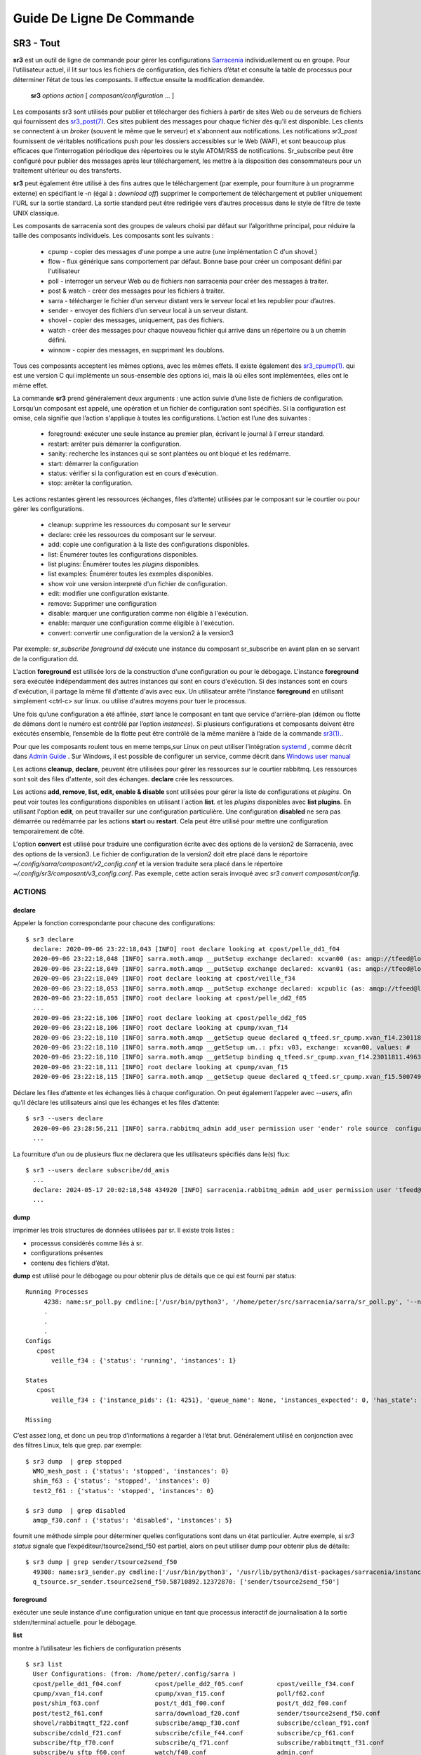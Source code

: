 ==========================
Guide De Ligne De Commande
==========================


SR3 - Tout
==========

**sr3** est un outil de ligne de commande pour gérer les configurations
`Sarracenia <https://github.com/MetPX/sarracenia>`_ individuellement ou en groupe. Pour l’utilisateur actuel,
il lit sur tous les fichiers de configuration, des fichiers d’état et consulte la table de processus pour déterminer
l’état de tous les composants. Il effectue ensuite la modification demandée.

  **sr3** *options* *action* [ *composant/configuration* ... ]

Les composants sr3 sont utilisés pour publier et télécharger des fichiers à partir de sites Web ou de serveurs de fichiers
qui fournissent des `sr3_post(7) <../Reference/sr3_post.7.html>`_. Ces sites
publient des messages pour chaque fichier dès qu’il est disponible. Les clients se connectent à un
*broker* (souvent le même que le serveur) et s'abonnent aux notifications.
Les notifications *sr3_post* fournissent de véritables notifications push pour les dossiers accessibles sur le Web (WAF),
et sont beaucoup plus efficaces que l’interrogation périodique des répertoires ou le style ATOM/RSS
de notifications. Sr_subscribe peut être configuré pour publier des messages après leur téléchargement,
les mettre à la disposition des consommateurs pour un traitement ultérieur ou des transferts.

**sr3** peut également être utilisé à des fins autres que le téléchargement (par exemple, pour
fourniture à un programme externe) en spécifiant le -n (égal à : *download off*)
supprimer le comportement de téléchargement et publier uniquement l’URL sur la sortie standard. La
sortie standard peut être redirigée vers d’autres processus dans le style de filtre de texte UNIX classique.

Les composants de sarracenia sont des groupes de valeurs choisi par défaut sur l’algorithme principal,
pour réduire la taille des composants individuels.  Les composants sont les suivants :

 - cpump - copier des messages d'une pompe a une autre (une implémentation C d'un shovel.)
 - flow  - flux générique sans comportement par défaut. Bonne base pour créer un composant défini par l'utilisateur
 - poll  - interroger un serveur Web ou de fichiers non sarracenia pour créer des messages à traiter.
 - post & watch - créer des messages pour les fichiers à traiter.
 - sarra  - télécharger le fichier d’un serveur distant vers le serveur local et les republier pour d’autres.
 - sender - envoyer des fichiers d’un serveur local à un serveur distant.
 - shovel - copier des messages, uniquement, pas des fichiers.
 - watch - créer des messages pour chaque nouveau fichier qui arrive dans un répertoire ou à un chemin défini.
 - winnow - copier des messages, en supprimant les doublons.

Tous ces composants acceptent les mêmes options, avec les mêmes effets.
Il existe également des `sr3_cpump(1). <../Reference/sr3_cpump.1.html>`_ qui est une version C qui implémente un
sous-ensemble des options ici, mais là où elles sont implémentées, elles ont le même effet.

La commande **sr3** prend généralement deux arguments : une action suivie d’une liste
de fichiers de configuration. Lorsqu’un composant est appelé, une opération et un
fichier de configuration sont spécifiés. Si la configuration est omise, cela signifie que
l’action s'applique à toutes les configurations. L’action est l’une des suivantes :

 - foreground: exécuter une seule instance au premier plan, écrivant le journal à l´erreur standard.
 - restart: arrêter puis démarrer la configuration.
 - sanity: recherche les instances qui se sont plantées ou ont bloqué et les redémarre.
 - start:  démarrer la configuration
 - status: vérifier si la configuration est en cours d'exécution.
 - stop: arrêter la configuration.

Les actions restantes gèrent les ressources (échanges, files d’attente) utilisées par le composant sur
le courtier ou pour gérer les configurations.

 - cleanup:       supprime les ressources du composant sur le serveur
 - declare:       crée les ressources du composant sur le serveur.
 - add:           copie une configuration à la liste des configurations disponibles.
 - list:          Énumérer toutes les configurations disponibles.
 - list plugins:  Énumérer toutes les *plugins* disponibles.
 - list examples: Énumérer toutes les exemples disponibles.
 - show           voir une version interpreté d'un fichier de configuration.
 - edit:          modifier une configuration existante.
 - remove:        Supprimer une configuration
 - disable:       marquer une configuration comme non éligible à l'exécution.
 - enable:        marquer une configuration comme éligible à l'exécution.
 - convert:       convertir une configuration de la version2 à la version3

Par exemple: *sr_subscribe foreground dd* exécute une instance du composant sr_subscribe en avant plan
en se servant de la configuration dd.

L'action **foreground** est utilisée lors de la construction d'une
configuration ou pour le débogage. L'instance **foreground** sera exécutée
indépendamment des autres instances qui sont en cours d'exécution.
Si des instances sont en cours d'exécution, il partage la même fil d'attente
d'avis avec eux. Un utilisateur arrête l'instance **foreground** en
utilisant simplement <ctrl-c> sur linux. ou utilise d'autres moyens pour tuer le processus.

Une fois qu’une configuration a été affinée, *start* lance le composant en tant que service d'arrière-plan
(démon ou flotte de démons dont le numéro est contrôlé par l’option *instances*).
Si plusieurs configurations et composants doivent être exécutés ensemble, l’ensemble de la flotte
peut être contrôlé de la même manière à l’aide de la commande `sr3(1). <../Reference/sr3.1.html>`_.

Pour que les composants roulent tous en meme temps,sur Linux on peut utiliser l'intégration
`systemd <https://www.freedesktop.org/wiki/Software/systemd/>`_ , comme décrit dans
`Admin Guide <../How2Guides/Admin.html>`_ . Sur Windows, il est possible de configurer un service,
comme décrit dans `Windows user manual <../Tutorials/Windows.html>`_

Les actions **cleanup**, **declare**, peuvent être utilisées pour gérer les
ressources sur le courtier rabbitmq. Les ressources sont soit des files d'attente,
soit des échanges. **declare** crée les ressources.

Les actions **add, remove, list, edit, enable & disable** sont utilisées pour gérer la liste
de configurations et *plugins*. On peut voir toutes les configurations disponibles en utilisant l´action **list**.
et les *plugins* disponibles avec **list plugins**.
En utilisant l'option **edit**, on peut travailler sur une configuration particulière.
Une configuration **disabled** ne sera pas démarrée ou redémarrée par les actions **start**
ou **restart**. Cela peut être utilisé pour mettre une configuration temporairement de côté.

L'option **convert** est utilisé pour traduire une configuration écrite avec des options de la version2
de Sarracenia, avec des options de la version3. Le fichier de configuration de la version2 doit etre
placé dans le réportoire *~/.config/sarra/composant/v2_config.conf* et la version traduite sera placé
dans le répertoire *~/.config/sr3/composant/v3_config.conf*. Pas exemple, cette action serais invoqué avec
*sr3 convert composant/config*.


ACTIONS
-------

declare
~~~~~~~

Appeler la fonction correspondante pour chacune des configurations::

  $ sr3 declare
    declare: 2020-09-06 23:22:18,043 [INFO] root declare looking at cpost/pelle_dd1_f04 
    2020-09-06 23:22:18,048 [INFO] sarra.moth.amqp __putSetup exchange declared: xcvan00 (as: amqp://tfeed@localhost/) 
    2020-09-06 23:22:18,049 [INFO] sarra.moth.amqp __putSetup exchange declared: xcvan01 (as: amqp://tfeed@localhost/) 
    2020-09-06 23:22:18,049 [INFO] root declare looking at cpost/veille_f34 
    2020-09-06 23:22:18,053 [INFO] sarra.moth.amqp __putSetup exchange declared: xcpublic (as: amqp://tfeed@localhost/) 
    2020-09-06 23:22:18,053 [INFO] root declare looking at cpost/pelle_dd2_f05 
    ...
    2020-09-06 23:22:18,106 [INFO] root declare looking at cpost/pelle_dd2_f05 
    2020-09-06 23:22:18,106 [INFO] root declare looking at cpump/xvan_f14 
    2020-09-06 23:22:18,110 [INFO] sarra.moth.amqp __getSetup queue declared q_tfeed.sr_cpump.xvan_f14.23011811.49631644 (as: amqp://tfeed@localhost/) 
    2020-09-06 23:22:18,110 [INFO] sarra.moth.amqp __getSetup um..: pfx: v03, exchange: xcvan00, values: #
    2020-09-06 23:22:18,110 [INFO] sarra.moth.amqp __getSetup binding q_tfeed.sr_cpump.xvan_f14.23011811.49631644 with v03.# to xcvan00 (as: amqp://tfeed@localhost/)
    2020-09-06 23:22:18,111 [INFO] root declare looking at cpump/xvan_f15 
    2020-09-06 23:22:18,115 [INFO] sarra.moth.amqp __getSetup queue declared q_tfeed.sr_cpump.xvan_f15.50074940.98161482 (as: amqp://tfeed@localhost/) 


Déclare les files d’attente et les échanges liés à chaque configuration.
On peut également l’appeler avec *\-\-users*, afin qu’il déclare les utilisateurs ainsi que les échanges et les files d’attente::

  $ sr3 --users declare
    2020-09-06 23:28:56,211 [INFO] sarra.rabbitmq_admin add_user permission user 'ender' role source  configure='^q_ender.*|^xs_ender.*' write='^q_ender.*|^xs_ender.*' read='^q_ender.*|^x[lrs]_ender.*|^x.*public$' 
    ...

La fourniture d'un ou de plusieurs flux ne déclarera que les utilisateurs spécifiés dans le(s) flux::

  $ sr3 --users declare subscribe/dd_amis
    ...
    declare: 2024-05-17 20:02:18,548 434920 [INFO] sarracenia.rabbitmq_admin add_user permission user 'tfeed@localhost' role feeder  configure=.* write=.* read=.* 
    ...

dump
~~~~

imprimer les trois structures de données utilisées par sr.  Il existe trois listes :

* processus considérés comme liés à sr.

* configurations présentes

* contenu des fichiers d’état.

**dump** est utilisé pour le débogage ou pour obtenir plus de détails que ce qui est fourni par status::

    Running Processes
         4238: name:sr_poll.py cmdline:['/usr/bin/python3', '/home/peter/src/sarracenia/sarra/sr_poll.py', '--no', '1', 'start', 'pulse']
         .
         . 
         .
    Configs
       cpost 
           veille_f34 : {'status': 'running', 'instances': 1}

    States
       cpost
           veille_f34 : {'instance_pids': {1: 4251}, 'queue_name': None, 'instances_expected': 0, 'has_state': False, 'missing_instances': []}

    Missing
       

C’est assez long, et donc un peu trop d’informations à regarder à l’état brut.
Généralement utilisé en conjonction avec des filtres Linux, tels que grep.
par exemple::

  $ sr3 dump  | grep stopped
    WMO_mesh_post : {'status': 'stopped', 'instances': 0}
    shim_f63 : {'status': 'stopped', 'instances': 0}
    test2_f61 : {'status': 'stopped', 'instances': 0}

  $ sr3 dump  | grep disabled
    amqp_f30.conf : {'status': 'disabled', 'instances': 5}


fournit une méthode simple pour déterminer quelles configurations sont dans un état particulier.
Autre exemple, si *sr3 status* signale que l’expéditeur/tsource2send_f50 est partiel, alors
on peut utiliser dump pour obtenir plus de détails::

  $ sr3 dump | grep sender/tsource2send_f50
    49308: name:sr3_sender.py cmdline:['/usr/bin/python3', '/usr/lib/python3/dist-packages/sarracenia/instance.py', '--no', '1', 'start', 'sender/tsource2send_f50']
    q_tsource.sr_sender.tsource2send_f50.58710892.12372870: ['sender/tsource2send_f50']


foreground
~~~~~~~~~~

exécuter une seule instance d’une configuration unique en tant que processus interactif de journalisation à la sortie stderr/terminal actuelle.
pour le débogage.

**list**

montre à l’utilisateur les fichiers de configuration présents ::

  $ sr3 list
    User Configurations: (from: /home/peter/.config/sarra )
    cpost/pelle_dd1_f04.conf         cpost/pelle_dd2_f05.conf         cpost/veille_f34.conf            
    cpump/xvan_f14.conf              cpump/xvan_f15.conf              poll/f62.conf                    
    post/shim_f63.conf               post/t_dd1_f00.conf              post/t_dd2_f00.conf              
    post/test2_f61.conf              sarra/download_f20.conf          sender/tsource2send_f50.conf     
    shovel/rabbitmqtt_f22.conf       subscribe/amqp_f30.conf          subscribe/cclean_f91.conf        
    subscribe/cdnld_f21.conf         subscribe/cfile_f44.conf         subscribe/cp_f61.conf            
    subscribe/ftp_f70.conf           subscribe/q_f71.conf             subscribe/rabbitmqtt_f31.conf    
    subscribe/u_sftp_f60.conf        watch/f40.conf                   admin.conf                       
    credentials.conf                 default.conf                     
    logs are in: /home/peter/.cache/sarra/log
    
La dernière ligne indique dans quel répertoire se trouvent les fichiers journaux.

*list examples* montre également les modèles de configuration inclus disponibles comme points de départ avec l’action *add* ::

  $ sr3 list examples
    Sample Configurations: (from: /home/peter/Sarracenia/development/sarra/examples )
    cpump/cno_trouble_f00.inc        poll/aws-nexrad.conf             poll/pollingest.conf             
    poll/pollnoaa.conf               poll/pollsoapshc.conf            poll/pollusgs.conf               
    poll/pulse.conf                  post/WMO_mesh_post.conf          sarra/wmo_mesh.conf              
    sender/ec2collab.conf            sender/pitcher_push.conf         shovel/no_trouble_f00.inc        
    subscribe/WMO_Sketch_2mqtt.conf  subscribe/WMO_Sketch_2v3.conf    subscribe/WMO_mesh_CMC.conf      
    subscribe/WMO_mesh_Peer.conf     subscribe/aws-nexrad.conf        subscribe/dd_2mqtt.conf          
    subscribe/dd_all.conf            subscribe/dd_amis.conf           subscribe/dd_aqhi.conf           
    subscribe/dd_cacn_bulletins.conf subscribe/dd_citypage.conf       subscribe/dd_cmml.conf           
    subscribe/dd_gdps.conf           subscribe/dd_ping.conf           subscribe/dd_radar.conf          
    subscribe/dd_rdps.conf           subscribe/dd_swob.conf           subscribe/ddc_cap-xml.conf       
    subscribe/ddc_normal.conf        subscribe/downloademail.conf     subscribe/ec_ninjo-a.conf        
    subscribe/hpfx_amis.conf         subscribe/local_sub.conf         subscribe/pitcher_pull.conf      
    subscribe/sci2ec.conf            subscribe/subnoaa.conf           subscribe/subsoapshc.conf        
    subscribe/subusgs.conf           watch/master.conf                watch/pitcher_client.conf        
    watch/pitcher_server.conf        watch/sci2ec.conf                


  $ sr3 add dd_all.conf
    add: 2021-01-24 18:04:57,018 [INFO] sarracenia.sr add copying: /usr/lib/python3/dist-packages/sarracenia/examples/subscribe/dd_all.conf to /home/peter/.config/sr3/subscribe/dd_all.conf 
  $ sr3 edit dd_all.conf

Les actions **add, remove, list, edit, enable & disable** sont utilisées pour gérer la liste
des configurations.  On peut voir toutes les configurations disponibles en utilisant l'action **list**.
Pour afficher les plugins disponibles, utilisez **list plugins**. À l’aide de l’option **edit**,
on peut travailler sur une configuration particulière.  Un *disabled* met une configuration de côté
(en ajoutant *.off* au nom) afin qu’elle ne soit pas démarrée ou redémarrée par
les actions **start**, **foreground** ou **restart**.

show
~~~~

Afficher tous les paramètres de configuration (le résultat de toutes les analyses... ce que les composants du flux voient réellement) ::

    
    % sr3 show subscribe/q_f71
    2022-03-20 15:30:32,507 1084652 [INFO] sarracenia.config parse_fil download_f20.conf:35 obsolete v2:"on_message msg_log" converted to sr3:"logEvents after_accept"
    2022-03-20 15:30:32,508 1084652 [INFO] sarracenia.config parse_file tsource2send_f50.conf:26 obsolete v2:"on_message msg_rawlog" converted to sr3:"logEvents after_accept"
    2022-03-20 15:30:32,508 1084652 [INFO] sarracenia.config parse_file rabbitmqtt_f22.conf:6 obsolete v2:"on_message msg_log" converted to sr3:"logEvents after_accept"
    
    Config of subscribe/q_f71: 
    {'_Config__admin': 'amqp://bunnymaster@localhost/ None True True False False None None',
     '_Config__broker': 'amqp://tsource@localhost/ None True True False False None None',
     '_Config__post_broker': None,
     'accelThreshold': 0,
     'acceptSizeWrong': False,
     'acceptUnmatched': False,
     'admin': 'amqp://bunnymaster@localhost/ None True True False False None None',
     'attempts': 3,
     'auto_delete': False,
     'baseDir': None,
     'baseUrl_relPath': False,
     'batch': 1,
     'bindings': [('xs_tsource_poll', ['v03', 'post'], ['#'])],
     'broker': 'amqp://tsource@localhost/ None True True False False None None',
     'bufsize': 1048576,
     'byteRateMax': None,
     'cfg_run_dir': '/home/peter/.cache/sr3/subscribe/q_f71',
     'component': 'subscribe',
     'config': 'q_f71',
     'currentDir': None,
     'debug': False,
     'declared_exchanges': [],
     'declared_users': {'anonymous': 'subscriber', 'eggmeister': 'subscriber', 'ender': 'source', 'tfeed': 'feeder', 'tsource': 'source', 'tsub': 'subscriber'},
     'delete': False,
     'destfn_script': None,
     'directory': '//home/peter/sarra_devdocroot/recd_by_srpoll_test1',
     'discard': False,
     'documentRoot': None,
     'download': True,
     'durable': True,
     'env_declared': ['FLOWBROKER', 'MQP', 'SFTPUSER', 'TESTDOCROOT'],
     'exchange': 'xs_tsource_poll',
     'exchangeDeclare': True,
     'exchangeSuffix': 'poll',
     'expire': 1800.0,
     'feeder': ParseResult(scheme='amqp', netloc='tfeed@localhost', path='/', params='', query='', fragment=''),
     'fileEvents': {'create', 'link', 'modify', 'delete', 'mkdir', 'rmdir' },
     'file_total_interval': '0',
     'filename': 'WHATFN',
     'fixed_headers': {},
     'flatten': '/',
     'hostdir': 'fractal',
     'hostname': 'fractal',
     'housekeeping': 300,
     'imports': [],
     'inflight': None,
     'inline': False,
     'inlineByteMax': 4096,
     'inlineEncoding': 'guess',
     'inlineOnly': False,
     'instances': 1,
     'identity_arbitrary_value': None,
     'identity_method': 'sha512',
     'logEvents': {'after_work', 'after_accept', 'on_housekeeping'},
     'logFormat': '%(asctime)s [%(levelname)s] %(name)s %(funcName)s %(message)s',
     'logLevel': 'info',
     'logReject': False,
     'logRotateCount': 5,
     'logRotateInterval': 86400,
     'logStdout': True,
     'log_flowcb_needed': False,
     'masks': ['accept .* into //home/peter/sarra_devdocroot/recd_by_srpoll_test1 with mirror:True strip:.*sent_by_tsource2send/'],
     'messageAgeMax': 0,
     'messageCountMax': 0,
     'messageDebugDump': False,
     'messageRateMax': 0,
     'messageRateMin': 0,
     'message_strategy': {'failure_duration': '5m', 'reset': True, 'stubborn': True},
     'message_ttl': 0,
     'mirror': True,
     'msg_total_interval': '0',
     'fileAgeMax': 0,
     'nodupe_ttl': 0,
     'overwrite': True,
     'permCopy': True,
     'permDefault': 0,
     'permDirDefault': 509,
     'permLog': 384,
     'plugins_early': [],
     'plugins_late': ['sarracenia.flowcb.log.Log'],
     'post_baseDir': None,
     'post_baseUrl': None,
     'post_broker': None,
     'post_documentRoot': None,
     'post_exchanges': [],
     'post_topicPrefix': ['v03', 'post'],
     'prefetch': 25,
     'pstrip': '.*sent_by_tsource2send/',
     'queueBind': True,
     'queueDeclare': True,
     'queueName': 'q_tsource_subscribe.q_f71.76359618.62916076',
     'queue_filename': '/home/peter/.cache/sr3/subscribe/q_f71/subscribe.q_f71.tsource.qname',
     'randid': 'cedf',
     'randomize': False,
     'realpathPost': False,
     'rename': None,
     'report': False,
     'reset': False,
     'resolved_qname': 'q_tsource_subscribe.q_f71.76359618.62916076',
     'retry_ttl': 1800.0,
     'settings': {},
     'sleep': 0.1,
     'statehost': False,
     'strip': 0,
     'subtopic': [],
     'timeCopy': True,
     'timeout': 300,
     'timezone': 'UTC',
     'tls_rigour': 'normal',
     'topicPrefix': ['v03', 'post'],
     'undeclared': ['msg_total_interval', 'file_total_interval'],
     'users': False,
     'v2plugin_options': [],
     'v2plugins': {'plugin': ['msg_total_save', 'file_total_save']},
     'vhost': '/',
     'vip': []}
    
    % 


convert
~~~~~~~

Conversion d’une configuration : les deux formats sont acceptés, ainsi que les fichiers d’inclusion (.inc) ::

  $ sr3 convert poll/sftp_f62
    2022-06-14 15:00:00,762 1093345 [INFO] root convert converting poll/sftp_f62 from v2 to v3

  $ sr3 convert poll/sftp_f62.conf
    2022-06-14 15:01:11,766 1093467 [INFO] root convert converting poll/sftp_f62.conf from v2 to v3

  $ sr3 convert shovel/no_trouble_f00.inc
    2022-06-14 15:03:29,918 1093655 [INFO] root convert converting shovel/no_trouble_f00.inc from v2 to v3

Pour écraser une configuration SR3 existante, utilisez l'option *--wololo*.
Lors de l'écrasement de plusieurs configurations SR3 est voulu, il faut également 
utiliser *--dangerWillRobinson=n* dans le mode normale... où *n* est le nombre de configurations à convertir.


start
~~~~~

lancer tous les composants configurés::

  $ sr3 start
    gathering global state: procs, configs, state files, logs, analysis - Done. 
    starting...Done


stop
~~~~

arrêter tous les processus::

  $ sr3 stop
    gathering global state: procs, configs, state files, logs, analysis - Done. 
    stopping........Done
    Waiting 1 sec. to check if 93 processes stopped (try: 0)
    All stopped after try 0
 


status
~~~~~~

Exemple d’état OK (sr3 est en cours d’exécution) ::
    
    fractal% sr3 status
    status:
    Component/Config                         Processes   Connection        Lag                              Rates
                                             State   Run Retry  msg data   Queued  LagMax LagAvg  Last  %rej     pubsub messages   RxData     TxData
                                             -----   --- -----  --- ----   ------  ------ ------  ----  ----     ------ --------   ------     ------
    cpost/veille_f34                         run     1/1     0 100%   0%      0    0.00s    0.00s n/a    0.0%  0 Bytes/s   0 msgs/s  0 Bytes/s  0 Bytes/s
    cpump/pelle_dd1_f04                      run     1/1     0 100%   0%      0    0.00s    0.00s n/a   31.3%  0 Bytes/s   4 msgs/s  0 Bytes/s  0 Bytes/s
    cpump/pelle_dd2_f05                      run     1/1     0 100%   0%      0    0.00s    0.00s n/a   31.3%  0 Bytes/s   4 msgs/s  0 Bytes/s  0 Bytes/s
    cpump/xvan_f14                           run     1/1     0 100%   0%      0    0.00s    0.00s n/a    0.0%  0 Bytes/s   0 msgs/s  0 Bytes/s  0 Bytes/s
    cpump/xvan_f15                           run     1/1     0 100%   0%      0    0.00s    0.00s n/a    0.0%  0 Bytes/s   0 msgs/s  0 Bytes/s  0 Bytes/s
    poll/f62                                 run     1/1     0 100%   0%      0    0.08s    0.04s  1.4s  0.0%  2.0 KiB/s   0 msgs/s  0 Bytes/s  0 Bytes/s
    post/shim_f63                            stop    0/0          -          -         -     -     -          -        -
    post/test2_f61                           stop    0/0     0 100%   0%      0    0.02s    0.01s  0.4s  0.0%  8.1 KiB/s   0 msgs/s  0 Bytes/s  0 Bytes/s
    sarra/download_f20                       run     3/3     0 100%  10%      0   13.17s    5.63s  1.8s  0.0%  5.4 KiB/s   4 msgs/s  1.7 KiB/s  0 Bytes/s
    sender/tsource2send_f50                  run   10/10     0 100%   9%      0    1.37s    1.08s  1.9s  0.0%  8.1 KiB/s   5 msgs/s  0 Bytes/s  1.7 KiB/s
    shovel/pclean_f90                        run     3/3   136 100%   0%      0    0.00s    0.00s  0.6s  0.0%  4.0 KiB/s   5 msgs/s  0 Bytes/s  0 Bytes/s
    shovel/pclean_f92                        run     3/3     0 100%   0%      0    0.00s    0.00s n/a    0.0%  0 Bytes/s   0 msgs/s  0 Bytes/s  0 Bytes/s
    shovel/rabbitmqtt_f22                    run     3/3     0 100%   0%      0    0.89s    0.67s  1.5s  0.0%  8.1 KiB/s   5 msgs/s  0 Bytes/s  0 Bytes/s
    shovel/t_dd1_f00                         run     3/3     0 100%   0%    124   23.15s    4.50s  0.1s 55.0%  3.9 KiB/s   9 msgs/s  0 Bytes/s  0 Bytes/s
    shovel/t_dd2_f00                         run     3/3     0 100%   0%     83   11.82s    3.50s  0.1s 49.2%  3.6 KiB/s   8 msgs/s  0 Bytes/s  0 Bytes/s
    subscribe/amqp_f30                       run     3/3     0 100%  12%      0   18.79s    9.22s  0.1s  0.0%  3.3 KiB/s   4 msgs/s  1.9 KiB/s  0 Bytes/s
    subscribe/cclean_f91                     run     3/3   145 100%   0%      1    0.00s    0.00s  0.4s  0.0%  2.3 KiB/s   6 msgs/s  0 Bytes/s  0 Bytes/s
    subscribe/cdnld_f21                      run     3/3     0 100%  17%     12    7.20s    2.81s  0.7s  0.0%  2.3 KiB/s   3 msgs/s  1.7 KiB/s  0 Bytes/s
    subscribe/cfile_f44                      run     3/3     0 100%   6%      1    3.32s    0.32s  0.4s  0.0%  2.3 KiB/s   6 msgs/s  1.7 KiB/s  0 Bytes/s
    subscribe/cp_f61                         run     3/3     0 100%   3%      0    6.42s    3.49s  1.6s  0.0%  4.2 KiB/s   6 msgs/s 635 Bytes/s  0 Bytes/s
    subscribe/ftp_f70                        run     3/3     0 100%   8%      0    1.18s    0.83s  0.2s  0.0%  1.8 KiB/s   3 msgs/s  1.8 KiB/s  0 Bytes/s
    subscribe/q_f71                          run     3/3     0 100%   0%      0    1.62s    0.57s  0.0s  0.0%  1.2 KiB/s   3 msgs/s  1.2 KiB/s  0 Bytes/s
    subscribe/rabbitmqtt_f31                 run     3/3     0 100%  11%      0    4.27s    1.95s  1.2s  0.0%  4.2 KiB/s   6 msgs/s 637 Bytes/s  0 Bytes/s
    subscribe/u_sftp_f60                     run     3/3     0 100%   1%      0    2.69s    2.23s  1.3s  0.7%  4.2 KiB/s   6 msgs/s 644 Bytes/s  0 Bytes/s
    watch/f40                                run     1/1     0 100%   0%      0    0.10s    0.05s  1.9s  0.0%  4.2 KiB/s   0 msgs/s  0 Bytes/s  0 Bytes/s
    winnow/t00_f10                           run     1/1     0 100%   0%      0   12.31s    4.33s  3.5s 50.0%  3.2 KiB/s   3 msgs/s  0 Bytes/s  0 Bytes/s
    winnow/t01_f10                           run     1/1     0 100%   0%      0   11.59s    3.76s  0.1s 50.5%  4.2 KiB/s   4 msgs/s  0 Bytes/s  0 Bytes/s
          Total Running Configs:  25 ( Processes: 64 missing: 0 stray: 0 )
                         Memory: uss:2.4 GiB rss:3.3 GiB vms:6.2 GiB
                       CPU Time: User:39.62s System:4.42s
    	   Pub/Sub Received: 103 msgs/s (80.6 KiB/s), Sent:  63 msgs/s (32.8 KiB/s) Queued: 221 Retry: 281, Mean lag: 2.32s
    	      Data Received: 32 Files/s (11.9 KiB/s), Sent: 5 Files/s (1.7 KiB/s)
    fractal%

L'état au complet ::

    
    fractal% sr3 --full status
    status:
    Component/Config                         Processes   Connection        Lag                              Rates                                        Counters (per housekeeping)                                                    Data Counters                                           Memory                             CPU Time
                                             State   Run Retry  msg data   Queued  LagMax LagAvg  Last  %rej     pubsub messages   RxData     TxData       subBytes   Accepted   Rejected  Malformed   pubBytes    pubMsgs     pubMal     rxData    rxFiles     txData    txFiles    Since       uss        rss        vms       user     system
                                             -----   --- -----  --- ----   ------  ------ ------  ----  ----     ------ --------   ------     ------        -------   --------   --------  ---------    -------     ------      -----      -----    -------     ------  -------      -----        ---        ---        ---       ----     ------
    cpost/veille_f34                         run     1/1     0 100%   0%      0    0.00s    0.00s n/a    0.0%  0 Bytes/s   0 msgs/s  0 Bytes/s  0 Bytes/s    0 Bytes     0 msgs     0 msgs     0 msgs    0 Bytes     0 msgs     0 msgs    0 Bytes    0 Files    0 Bytes    0 Files  121.40s    2.4 MiB    5.9 MiB   15.2 MiB        0.03       0.08
    cpump/pelle_dd1_f04                      run     1/1     0 100%   0%      0    0.00s    0.00s n/a   83.5%  0 Bytes/s  11 msgs/s  0 Bytes/s  0 Bytes/s    0 Bytes    1.4 Kim    1.1 Kim     0 msgs    0 Bytes   230 msgs     0 msgs    0 Bytes    0 Files    0 Bytes    0 Files  121.40s    3.9 MiB    6.8 MiB   17.2 MiB        0.12       0.11
    cpump/pelle_dd2_f05                      run     1/1     0 100%   0%      0    0.00s    0.00s n/a   83.5%  0 Bytes/s  11 msgs/s  0 Bytes/s  0 Bytes/s    0 Bytes    1.4 Kim    1.1 Kim     0 msgs    0 Bytes   230 msgs     0 msgs    0 Bytes    0 Files    0 Bytes    0 Files  121.40s    3.9 MiB    7.0 MiB   17.2 MiB        0.17       0.06
    cpump/xvan_f14                           run     1/1     0 100%   0%      0    0.00s    0.00s n/a    0.0%  0 Bytes/s   0 msgs/s  0 Bytes/s  0 Bytes/s    0 Bytes     0 msgs     0 msgs     0 msgs    0 Bytes     0 msgs     0 msgs    0 Bytes    0 Files    0 Bytes    0 Files   12.90s    3.0 MiB    4.7 MiB   16.1 MiB        0.01       0.01
    cpump/xvan_f15                           run     1/1     0 100%   0%      0    0.00s    0.00s n/a    0.0%  0 Bytes/s   0 msgs/s  0 Bytes/s  0 Bytes/s    0 Bytes      1 msg     0 msgs     0 msgs    0 Bytes     0 msgs     0 msgs    0 Bytes    0 Files    0 Bytes    0 Files    8.63s    3.0 MiB    4.6 MiB   16.1 MiB        0.01       0.02
    poll/f62                                 run     1/1     0 100%   0%      0    0.16s    0.05s  0.8s  0.0%  1.3 KiB/s   0 msgs/s  0 Bytes/s  0 Bytes/s    0 Bytes     0 msgs    4.4 Kim     0 msgs  151.1 KiB   420 msgs     0 msgs    0 Bytes    0 Files    0 Bytes    0 Files  118.56s   45.1 MiB   59.0 MiB  229.3 MiB        2.62       0.32
    post/shim_f63                            stop    0/0          -          -         -     -     -          -        -        -       -          -          -          -          -          -          -          -          -          -          -    0 Bytes    0 Bytes    0 Bytes        0.00       0.00
    post/test2_f61                           stop    0/0     0 100%   0%      0    0.03s    0.02s  0.5s  0.0% 11.5 KiB/s   0 msgs/s  0 Bytes/s  0 Bytes/s    0 Bytes     0 msgs     0 msgs     0 msgs    6.7 KiB    14 msgs     0 msgs    0 Bytes    0 Files    0 Bytes    0 Files    0.58s    0 Bytes    0 Bytes    0 Bytes        0.00       0.00
    sarra/download_f20                       run     3/3     0 100%   0%      0   10.17s    2.87s  1.1s  0.0%  1.1 KiB/s   0 msgs/s  1.1 KiB/s  0 Bytes/s   27.1 KiB    47 msgs     0 msgs     0 msgs   36.0 KiB    47 msgs     0 msgs   65.6 KiB   47 Files    0 Bytes    0 Files   57.57s  132.5 MiB  192.4 MiB  280.1 MiB        2.72       0.40
    sender/tsource2send_f50                  run   10/10     0 100%   9%      0    1.37s    0.52s  1.3s  0.0%  5.5 KiB/s   3 msgs/s  0 Bytes/s  1.3 KiB/s  326.0 KiB   421 msgs     0 msgs     0 msgs  326.6 KiB   421 msgs     0 msgs    0 Bytes    0 Files  152.7 KiB  421 Files  118.97s  425.6 MiB  562.8 MiB    2.2 GiB        7.80       0.93
    shovel/pclean_f90                        run     3/3   310 100%   0%      0   82.03s   75.72s  0.7s  0.0%  5.6 KiB/s   3 msgs/s  0 Bytes/s  0 Bytes/s  111.4 KiB   120 msgs     0 msgs     0 msgs   99.9 KiB   111 msgs     0 msgs    0 Bytes    0 Files    0 Bytes    0 Files   38.02s  127.4 MiB  169.0 MiB  249.6 MiB        2.37       0.27
    shovel/pclean_f92                        run     3/3     0 100%   0%      0   82.49s   76.06s 19.1s  0.0%  1.7 KiB/s   0 msgs/s  0 Bytes/s  0 Bytes/s   99.9 KiB   111 msgs     0 msgs     0 msgs  103.0 KiB   111 msgs     0 msgs    0 Bytes    0 Files    0 Bytes    0 Files  118.28s  126.4 MiB  168.5 MiB  249.2 MiB        2.04       0.21
    shovel/rabbitmqtt_f22                    run     3/3     0 100%   0%      0    1.25s    0.54s  1.3s  0.0%  5.5 KiB/s   3 msgs/s  0 Bytes/s  0 Bytes/s  326.0 KiB   421 msgs     0 msgs     0 msgs  326.0 KiB   421 msgs     0 msgs    0 Bytes    0 Files    0 Bytes    0 Files  118.77s  126.0 MiB  167.6 MiB  248.7 MiB        2.12       0.20
    shovel/t_dd1_f00                         run     3/3     0 100%   0%      3   23.15s    3.06s  0.1s 82.3%  3.4 KiB/s  14 msgs/s  0 Bytes/s  0 Bytes/s  231.6 KiB    1.6 Kim    1.3 Kim     0 msgs  168.4 KiB   293 msgs     0 msgs    0 Bytes    0 Files    0 Bytes    0 Files  118.19s  127.3 MiB  171.0 MiB  250.1 MiB        2.77       0.32
    shovel/t_dd2_f00                         run     3/3     0 100%   0%      0   11.82s    2.61s  0.2s 82.2%  3.3 KiB/s  13 msgs/s  0 Bytes/s  0 Bytes/s  225.7 KiB    1.6 Kim    1.3 Kim     0 msgs  166.6 KiB   290 msgs     0 msgs    0 Bytes    0 Files    0 Bytes    0 Files  118.33s  127.3 MiB  170.6 MiB  250.1 MiB        2.74       0.39
    subscribe/amqp_f30                       run     3/3     0 100%  39%      0   18.79s    6.44s  0.7s  0.0%  1.5 KiB/s   2 msgs/s  1.2 KiB/s  0 Bytes/s  181.0 KiB   237 msgs     0 msgs     0 msgs    0 Bytes     0 msgs     0 msgs  146.8 KiB  237 Files    0 Bytes    0 Files  117.95s  126.2 MiB  168.0 MiB  248.9 MiB        2.20       0.27
    subscribe/cclean_f91                     run     3/3   213 100%   0%      0    0.00s    0.00s  0.5s 17.4%  2.7 KiB/s   6 msgs/s  0 Bytes/s  0 Bytes/s   35.5 KiB    92 msgs    16 msgs     0 msgs    0 Bytes     0 msgs     0 msgs    0 Bytes    0 Files    0 Bytes    0 Files   13.37s  126.1 MiB  167.9 MiB  248.8 MiB        2.53       0.36
    subscribe/cdnld_f21                      run     3/3     0 100%  41%      0   10.43s    3.13s  0.1s  0.0%  1.4 KiB/s   2 msgs/s  1.4 KiB/s  0 Bytes/s  167.1 KiB   262 msgs     0 msgs     0 msgs    0 Bytes     0 msgs     0 msgs  162.7 KiB  262 Files    0 Bytes    0 Files  117.90s  131.6 MiB  190.7 MiB  277.6 MiB        3.39       0.42
    subscribe/cfile_f44                      run     3/3     0 100%  40%      0    3.32s    0.30s  0.0s  0.0%  1.5 KiB/s   4 msgs/s  1.4 KiB/s  0 Bytes/s  178.3 KiB   509 msgs     0 msgs     0 msgs    0 Bytes     0 msgs     0 msgs  161.8 KiB  509 Files    0 Bytes    0 Files  118.09s  130.9 MiB  188.5 MiB  278.0 MiB        2.62       0.30
    subscribe/cp_f61                         run     3/3     0 100%  12%      0    6.42s    2.09s  0.1s  0.0%  2.8 KiB/s   3 msgs/s 597 Bytes/s  0 Bytes/s  326.6 KiB   421 msgs     0 msgs     0 msgs    0 Bytes     0 msgs     0 msgs   69.0 KiB  123 Files    0 Bytes    0 Files  118.23s  125.9 MiB  166.8 MiB  248.9 MiB        2.48       0.31
    subscribe/ftp_f70                        run     3/3     0 100%  39%      0    1.75s    0.77s  0.1s  0.0%  1.3 KiB/s   2 msgs/s  1.4 KiB/s  0 Bytes/s  158.4 KiB   340 msgs     0 msgs     0 msgs    0 Bytes     0 msgs     0 msgs  159.8 KiB  340 Files    0 Bytes    0 Files  118.04s  126.1 MiB  167.4 MiB  248.8 MiB        2.22       0.36
    subscribe/q_f71                          run     3/3     0 100%  31%      0    3.12s    1.18s  5.7s  0.0%  1.2 KiB/s   3 msgs/s  1.1 KiB/s  0 Bytes/s  142.7 KiB   396 msgs     0 msgs     0 msgs    0 Bytes     0 msgs     0 msgs  124.6 KiB  396 Files    0 Bytes    0 Files  118.49s  135.0 MiB  191.9 MiB  928.8 MiB        4.30       0.68
    subscribe/rabbitmqtt_f31                 run     3/3     0 100%   8%      0    4.27s    1.10s  1.1s  0.0%  2.8 KiB/s   3 msgs/s 598 Bytes/s  0 Bytes/s  326.0 KiB   421 msgs     0 msgs     0 msgs    0 Bytes     0 msgs     0 msgs   69.0 KiB  123 Files    0 Bytes    0 Files  118.15s  126.2 MiB  167.9 MiB  248.9 MiB        2.22       0.27
    subscribe/u_sftp_f60                     run     3/3     0 100%   9%      0    2.69s    1.71s  1.2s  0.2%  2.8 KiB/s   3 msgs/s 599 Bytes/s  0 Bytes/s  326.6 KiB   421 msgs      1 msg     0 msgs    0 Bytes     0 msgs     0 msgs   69.0 KiB  122 Files    0 Bytes    0 Files  117.93s  126.4 MiB  167.8 MiB  249.2 MiB        2.05       0.33
    watch/f40                                run     1/1     0 100%   0%      0    0.06s    0.02s  1.6s  0.0%  3.0 KiB/s   0 msgs/s  0 Bytes/s  0 Bytes/s    0 Bytes     0 msgs    74 msgs     0 msgs  169.5 KiB   203 msgs     0 msgs    0 Bytes    0 Files    0 Bytes    0 Files   57.21s   46.3 MiB   65.3 MiB  311.8 MiB        1.95       0.14
    winnow/t00_f10                           run     1/1     0 100%   0%      0    6.38s    3.47s  0.2s 51.7%  1.7 KiB/s   2 msgs/s  0 Bytes/s  0 Bytes/s   66.8 KiB   116 msgs    60 msgs     0 msgs   32.3 KiB    56 msgs     0 msgs    0 Bytes    0 Files    0 Bytes    0 Files   57.79s   42.5 MiB   56.2 MiB   83.3 MiB        0.77       0.12
    winnow/t01_f10                           run     1/1     0 100%   0%      0    9.75s    2.53s  0.1s 51.3%  1.8 KiB/s   2 msgs/s  0 Bytes/s  0 Bytes/s   67.2 KiB   117 msgs    60 msgs     0 msgs   32.8 KiB    57 msgs     0 msgs    0 Bytes    0 Files    0 Bytes    0 Files   56.37s   42.3 MiB   55.7 MiB   83.2 MiB        0.81       0.12
          Total Running Configs:  25 ( Processes: 64 missing: 0 stray: 0 )
                         Memory: uss:2.5 GiB rss:3.4 GiB vms:7.4 GiB
                       CPU Time: User:53.06s System:7.00s
    	   Pub/Sub Received: 99 msgs/s (63.2 KiB/s), Sent:  53 msgs/s (29.3 KiB/s) Queued: 3 Retry: 523, Mean lag: 4.54s
    	      Data Received: 18 Files/s (9.3 KiB/s), Sent: 3 Files/s (1.3 KiB/s)
    fractal% sr3 --full status
    


La première rangée catégorise les informations pour les lignes suivantes:

* Processes (Processus): Indique le nombre d'instances et si il y en manquent.

* Connection (Connexion): Indique l'état de la connexion externe.

* Lag (Délai): Le sévérité du délai expériencé ou la durée de vie des données par le temps que le téléchargement soit complété.

* Last (Dernier): combien de temps a passé depuis le dernier transfert de fichier ou message.

* Rates (Taux): La vitesse des transferts, plusieurs métriques sont communiqués.

* Counters (Compteurs): La base des calculs des taux, se réinitialise à chaque interval de housekeeping.

* Memory (Mémoire): L'utilisation de la mémoire des processus dans une configuration particulière.

* CPU time (temps de traitement): Le temps de traitement des processus dans une configuration particulière.

Les dernières trois catégories sont seulement listés avec l'option `--full` est fourni.

La deuxième rangée donne des détails sur les en têtes de chacune des catégories.

Les configurations sont répertoriées sur la gauche. Pour chaque configuration, l’état.
sera :

* hung : les processus semblent bloqués et n'écrivent rien dans les journaux.
* idle : tous les processus en cours d'exécution, mais ne transfert pas depuis trop longtemps (runStateThreshold_idle.)
* lag : tous les processus en cours d'exécution, mais les messages en cours de traitement sont trop anciens ( runStateThreshold_lag )
* part: certains processus sont en cours d'exécution, d'autres manquent à l'appel.
* reje : tous les processus en cours d'exécution, mais un pourcentage trop élevé de messages rejetés (runStateThreshold_reject )
* rtry : tous les processus en cours d'exécution, mais un grand nombre de transferts échouent, causant d'autres tentatives (runStateThreshold_retry )
* run : tous les processus sont en cours d'exécution (et en transfert, et pas en retard, et pas lents... état normal.)
* slow : transfert de moins que le minimum d'octets/seconde ( runStateThreshold_slow )
* stop : aucun processus n'est en cours d'exécution.

Les colonnes à droite donnent plus d’informations, détaillant le nombre de processus en cours d’exécution à partir du nombre attendu.
Par exemple, 3/3 signifie 3 processus ou instances sont trouvés à partir des 3 attendus.
Expected liste combien de processus devraient être exécutés à partir d'une configuration même si ils sont arrêtés.

La colonne Retry indique le nombre de messages de notifications stockés dans la queue Retry locale. Celle-ci indique quelles chaînes ont de la difficultés à traiter les données.

============= ========================================================================================================
Entête        But
------------- --------------------------------------------------------------------------------------------------------
State         Statut d'une configuration particulière: stop|run|disa|part|wVip|fore
Run           Nombre de processus ou instances en marche en comparaison au nombre attendu. 3/10 3 processes running of 10 expected.
Retry         Le nombre de messages dans la queue retry, indiquant des problèmes avec le transfert.
msg           Le pourcentage du temps connecté à un broker pour publier ou s'abonner à des messages.
data          Le pourcentage du temps connecté à une source de données.
LagQueued     Le nombre de messages en attente sur le courtier (serveur à distance.)
LagMax        La durée maximale d'un message à la reception (avant un téléchargement).
LagAvg        La durée moyenne d'un message à la reception (avant un téléchargement).
Last          Combien de temps a passé depuis le dernier téléchargement (ou message.)
pubsub        Le débit des messages pub/sub téléchargés en bytes/seconde.
messages      Le débit des messages pub/sub téléchargés en message/seconde.
%rej          Le pourcentage des messages téléchargés rejeté (indication du statut du filtre d'abonnement (subscription).
RxData        Le montant de données téléchargées (pas en format message)
TxData        Le montant de données envoyées (pas en format message)
subBytes      Compteur d'octets de messages pub/sub reçus.
Accepted      Compteur du nombre de messages acceptés.
Rejected      Compteur du nombre de messages rejetés.
Malformed     Compteur de messages qui ont été rejetés parce qu'ils n'ont pas pu être compris.
pubBytes      Compteur d'octets de messages en cours de publication.
pubMsgs       Compteur de messages en cours de publication.
pubMal        Compteur de messages dont la publication a échoué.
rxData        Compteur d'octets de fichiers en cours de téléchargement.
rxFiles       Compteur de fichiers en cours de téléchargement.
txData        Compteur d'octets de fichiers envoyés.
txFiles       Compteur de fichiers envoyés.
Since         Combien de secondes depuis la dernière réinitialisation du compteur (base pour les calculs de taux.)
uss           unique set size (utilisation de la mémoire des instances.) Mémoire physique unique réelle utilisée par les processus.
rss           resident set size (utilisation de la mémoire des instances) Mémoire physique réelle utilisée, y compris partagée.
vms           taille de la mémoire virtuelle de tous les partages et physiques et swap alloués ensemble.
user          temps d'utilisation CPU de l'utilisateur
system        temps de CPU utilisé par le système
============= ========================================================================================================

À la fin de la liste, nous avons la somme des valeurs mentionnées précédemment.

La ceuillette de messages
=========================

La plupart des composants Metpx Sarracenia boucle sur la ceuillette et/ou
réception de messages AMQP. Habituellement, les messages d'intérêt sont
dans le format d´une *avis* `sr_post(7) <../Reference/sr_post.7.html>`_, annonçant la disponibilité
d'un fichier en publiant l'URL pour l´accéder (ou une partie de celle-ci).
Les messages AMQP sont publiés avec un *exchange* comme destinataire. Sur un courtier (serveur AMQP.) L'exchange
délivre des messages aux files d'attente. Pour recevoir de messages,
on doit fournir les informations d'identification pour se connecter au
courtier (message AMQP).  Une fois connecté, un consommateur doit créer
une fil d'attente pour retenir les messages en attente. Le consommateur
doit ensuite lier la fil d'attente à une ou plusieurs échanges de manière
à ce qu'il mette dans sa fil d'attente.

Une fois les liaisons (anglais: *bindings*) établies, le programme peut
recevoir des messages. Lorsqu'un message est reçu, un filtrage
supplémentaire est possible en utilisant des expressions régulières sur
les messages AMQP. Après qu'un message a passé avec succès ce processus
de sélection et d'autres validations internes, le processus peut exécuter
un script de plugin **on_message** pour traiter le message davantage
de façon spécialisé. Si ce plugin retourne False comme résultat, le
message est rejeté. Si c'est vrai, le traitement du message se poursuit.

Les sections suivantes expliquent toutes les options pour régler cette
partie "consommateur" de les programmes de Sarracenia.



Réglage de Broker 
-----------------

**broker [amqp|mqtt]{s}://<user>:<password>@<brokerhost>[:port]/<vhost>**

Un URI AMQP est utilisé pour configurer une connexion à une pompe à messages
(AMQP broker). Certains composants de Sarracenia définissent une valeur par
défaut raisonnable pour cette option. Vous fournissez l'utilisateur normal,
l'hôte, le port des connexions. Dans la plupart des fichiers de configuration,
le mot de passe est manquant. Le mot de passe n'est normalement inclus que dans
le fichier credentials.conf.

L´application Sarracenia n'a pas utilisé vhosts, donc **vhost** devrait toujours être **/**.

pour plus d'informations sur le format URI de l'AMQP : ( https://www.rabbitmq.com/uri-spec.html))


soit dans le fichier default.conf, soit dans chaque fichier de configuration spécifique.
L'option courtier indique à chaque composante quel courtier contacter.

**broker [amqp|mqtt]{s}://<user>:<pw>@<brokerhost>[:port]/<vhost>**

::
      (par défaut : Aucun et il est obligatoire de le définir)

Une fois connecté à un courtier AMQP, l'utilisateur doit lier une fil d'attente.
à l´*exchange* et aux thèmes (*topics*) pour déterminer les messages intérêsseants.

Configuration de fil d´attente
------------------------------

Une fois connecté à un courtier AMQP, l'utilisateur doit créer une fil d'attente.

Mise en fil d'attente sur broker :

- **queueShare <chaine> (par défaut : ${USER}_${HOSTNAME}_${RAND8})**
- **expire <durée> (par défaut : 5m == cinq minutes. À OUTREPASSER)**
- **message_ttl <durée> (par défaut : Aucun)**
- **prefetch <N> (par défaut : 1)**


Habituellement, les composants devinent des valeurs par défaut raisonnables pour
toutes ces valeurs et les utilisateurs n'ont pas besoin de les définir.  Pour
les cas moins habituels, l'utilisateur peut avoir besoin a remplacer les valeurs
par défaut. La fil d'attente est l'endroit où les avis sont conservés
sur le serveur pour chaque abonné.

queueShare <str> (default: ${USER}_${HOSTNAME}_${RAND8} )
---------------------------------------------------------

Un suffixe inclus dans les noms de files d'attente (queueName) pour permettre de spécifier 
la portée de partage d'une file d'attente.
Lorsque plusieurs hôtes participent à la même file d'attente, utilisez ce paramètre
pour que les instances choisissent la même file d'attente::

 queueShare my_share_group

Par contre, pour obtenir une file d'attente privée, on pourrait spécifier ::

 queueShare ${RAND8}

Ce entraînera l'ajout d'un nombre aléatoire à 8 chiffres au nom de la file d'attente.
Toutes les instances de la configuration ayant accès au même répertoire d'état
utilisera le nom de file d'attente ainsi défini.



AMQP QUEUE BINDINGS
-------------------

Une fois qu'on a une fil d'attente, elle doit être liée à un échange (exchange.)
Les utilisateurs ont presque toujours besoin de définir ces options. Une
fois qu'une fil d'attente existe sur le courtier, il doit être lié (*bound*) à
une échange. Les liaisons (*bindings*) définissent ce que l'on entend par
les avis que le programme reçoit. La racine du thème
est fixe, indiquant la version du protocole et le type de l'arborescence.
(mais les développeurs peuvent l'écraser avec le **topic_prefix**.
option.)

Ces options définissent les messages (notifications URL) que le programme reçoit :

 - **exchange      <name>         (défaut: xpublic)**
 - **exchangeSuffix      <name>  (défaut: None)**
 - **topic_prefix  <amqp pattern> (défaut: 03 -- developer option)**
 - **subtopic      <amqp pattern> (pas de défaut, doit apparaitre apres exchange)**

subtopic <amqp pattern> (default: #)
~~~~~~~~~~~~~~~~~~~~~~~~~~~~~~~~~~~~

Dans les publications d’un échange, le paramètre de sous-thème restreint la sélection de produits.
Pour donner une valeur correcte au sous-thème, on a le choix de filtrer en utilisant **subtopic**
avec seulement le wildcard limité d’AMQP et à longueur limitée à 255 octets codés, ou l’expression
régulière la plus puissante basés sur les mécanismes  **accept/reject** décrits ci-dessous.
La différence étant que le Le filtrage AMQP est appliqué par le courtier lui-même, ce qui évite
que les avis ne soient livrés au client du tout. Les modèles **accept/reject** s’appliquent
aux messages envoyés par le courtier à l’abonné. En d’autres termes,  **accept/reject** sont
des filtres côté client, alors que **subtopic** est le filtrage côté serveur.

Il est préférable d'utiliser le filtrage côté serveur pour réduire le nombre
de avis envoyées au client à un petit sur-ensemble de ce qui est pertinent,
et n'effectuer qu'un réglage fin avec l'outil mécanismes côté client, économisant
la bande passante et le traitement pour tous.

topic_prefix est principalement d'intérêt pendant les transitions de version
de protocole, où l'on souhaite spécifier une version sans protocole par défaut
des messages auxquels s'abonner, ou bien pour manipuler des rapports de disposition,
au lieu d'avis.

Habituellement, l'utilisateur spécifie un échange et plusieurs options de sous-thèmes.
**subtopic** est ce qui est normalement utilisé pour indiquer les messages d'intérêt.
Pour utiliser le sous-thème pour filtrer les produits, faites correspondre la
chaîne de sous-thèmes avec le chemin relatif dans l´arborescence de répertoires sur le serveur.

Par exemple, en consommant à partir de DD, pour donner une valeur correcte au sous-thème, on peut
Parcourez notre site Web **http://dd.weather.gc.ca** et notez tous les annuaires.
d'intérêt.  Pour chaque arborescence de répertoires d'intérêt, écrivez un **subtopic**.
comme suit :

 **subtopic  directory1.*.subdirectory3.*.subdirectory5.#**

::

 ou:
       *                correspond a un seul nom de repertoire
       #                correspond à toute arborescence de répertoires restante

.. Note: 
  Lorsque les répertoires ont des wildcards, ou espaces dans leurs noms, ils
  seront encodé par l'URL ou ( '#' devient %23 ). Lorsque les répertoires ont
  des points dans leur nom, cela changera la hiérarchie des thèmes.

  FIXME: 
      les marques de hachage sont substituées à l’URL, mais n’ont pas vu le code pour les autres valeurs.
      Vérifiez si les astérisques dans les noms de répertoire dans les rubriques doivent être encodés par l'URL.
      Vérifiez si les points dans les noms de répertoire dans les rubriques doivent être encodés par l'URL.
 
On peut utiliser plusieurs liaisons à plusieurs échanges comme cela::

  exchange A
  subtopic directory1.*.directory2.#

  exchange B
  subtopic *.directory4.#

Cela va déclarer deux liaisons différentes à deux échanges différents et deux arborescences de fichiers différentes.
Alors que la liaison par défaut consiste à se lier à tout, certains courtiers pourraient ne pas permettre aux
clients à définir des liaisons, ou on peut vouloir utiliser des liaisons existantes.
On peut désactiver la liaison de fil d’attente comme cela::

  subtopic None

(False, ou off marchera aussi.)





Client-side Filtering
---------------------

Nous avons sélectionné nos messages via **exchange**, **subtopic** et **subtopic**.
Le courtier met les messages correspondants dans notre fil d'attente (*queue*).
Le composant télécharge ces messages.

Les clients Sarracenia implémentent un filtrage plus flexible côté client
en utilisant les expressions régulières.

Brief Introduction to Regular Expressions
~~~~~~~~~~~~~~~~~~~~~~~~~~~~~~~~~~~~~~~~~

Les expressions régulières sont un moyen très puissant d'exprimer les correspondances de motifs.
Ils offrent une flexibilité extrême, mais dans ces exemples, nous utiliserons seulement un
petit sous-ensemble : Le point (.) est un joker qui correspond à n'importe quel caractère
unique. S'il est suivi d'un nombre d'occurrences, il indique le nombre de lettres
qui correspondent. Le caractère * (astérisque), signifie un nombre quelconque d'occurrences.
alors :

 - .* signifie n'importe quelle séquence de caractères de n'importe quelle longueur.
   En d'autres termes, faire correspondre n'importe quoi.
 - cap.* signifie toute séquence de caractères commençant par cap.
 - .*CAP.* signifie n'importe quelle séquence de caractères avec CAP quelque part dedans.
 - .*CAP signifie toute séquence de caractères qui se termine par CAP.
 - Dans le cas où plusieurs portions de la chaîne de caractères pourraient correspondre, la plus longue est sélectionnée.
 - .*?CAP comme ci-dessus, mais *non-greedy*, ce qui signifie que le match le plus court est choisi.
 - noter que l'implantaions de regexp en C n'inclu pas le *greediness*, alors certains expressions
   ne seront pas interpretés pareilles par les outils implanté en C: sr_cpost, sr_cpump, où libsrshim.

Veuillez consulter diverses ressources Internet pour obtenir de plus amples renseignements:

 - https://docs.python.org/3/library/re.html
 - https://en.wikipedia.org/wiki/Regular_expression
 - http://www.regular-expressions.info/ 


accept, reject and accept_unmatch
~~~~~~~~~~~~~~~~~~~~~~~~~~~~~~~~~

- **accept    <expression régulière (regexp)>  (facultatif)**
- **reject    <expression régulière (regexp)>  (facultatif)**
- **acceptUnmatched   <booléen> (par défaut: True)**
- **baseUrl_relPath   <booléen> (par défaut: False)**

Les options **accept** et **reject** traitent des expressions régulières (regexp).
La regexp est appliquée à l'URL du message pour détecter une correspondance.

Si l'URL du message d'un fichier correspond à un motif **reject**, on informe
le courtier que le message a été consommé et on abandonne son traitement.

Celui qui correspond à un motif **accept** est traité par le composant.

Dans de nombreuses configurations, les options **accept** et **reject**
sont spécifiés ensembles, et avec l'option **directory**.  Ils relient
ensuite les messages acceptés à la valeur **directory** sous laquelle
ils sont spécifiés.

Après que toutes les options **accept** / **reject** sont traitées normalement.
l'accusé de réception du message tel qu'il a été consommé et ignoré. Pour
outrepasser ce comportement de défaut, définissez **accept_unmatch** à True.

Les **accept/rejet** sont interprétés dans l'ordre qu´ils apparaissent
dans le fichier de configuration.  Chaque option est traitée en ordre
de haut en bas.  par exemple :

sequence #1::

  reject .*\.gif
  accept .*

sequence #2::

  accept .*
  reject .*\.gif


Dans la séquence #1, tous les fichiers se terminant par 'gif' sont rejetés.
Dans la séquence #2, l'option accept .* (regexp qui veut dire accepte tout) est
rencontré avant la déclaration de rejet, de sorte que le rejet n'a aucun effet.

Il est préférable d'utiliser le filtrage côté serveur pour réduire le nombre
de avis envoyées au composant à un petit sur-ensemble de ce qui est
pertinent, et n'effectuer qu'un réglage fin avec les mécanismes *accept/reject*
côté client, économisant la bande passante et le traitement pour tous.

Plus de détails sur la façon d’appliquer les directives suivent:

Normalement, le chemin d’accès relatif (baseUrl_relPath est False, ajouté au répertoire de base) pour
les fichiers téléchargés seront définis en fonction de l’en-tête relPath inclus
dans le message. Toutefois, si *baseUrl_relPath* est défini, le relPath du message va
être précédé des sous-répertoires du champ baseUrl du message.

Convention d´appellation de files d´attente
-------------------------------------------

Alors que dans la plupart des cas, une bonne valeur de nom de fil d´attente (en anglais: queue) est 
générée par l'application, dans certains cas, c´est nécessaire de remplacer ces choix par une 
spécification utilisateur explicite. Pour ce faire, il faut connaître les règles de nommage des files d'attente :

1. les noms de fil d'attente commencent par q\_.
2. ceci est suivi de <amqpUserName> (le propriétaire/utilisateur du nom d'utilisateur du courtier de la fil d'attente).
3. suivi d'un deuxième tiret de soulignement ( _ )
4. suivi d'une chaîne de caractères au choix de l'utilisateur.

La longueur totale du nom de la fil d'attente est limitée à 255 octets de caractères UTF-8.


PUBLICATION (POST)
==================

Comme de nombreux composants consomment un flux de messages, de nombreux composants
(souvent les mêmes) produisent également un flux de sortie de messages.  Pour créer des fichiers
disponible pour les abonnés, une affiche publie les annonces à un AMQP ou
Serveur MQTT, également appelé broker. L’option post_broker définit toutes les
informations d’identification pour se connecter au courtier de sortie **AMQP**.

**post_broker [amqp|mqtt]{s}://<user>:<pw>@<brokerhost>[:port]/<vhost>**

Une fois connecté au courtier de source AMQP, le programme génère des notifications après que
le téléchargement d’un fichier a eu lieu. Pour générer la notification et l’envoyer au
courtier au saut suivant, l’utilisateur définit ces options :

* **post_baseDir     <path>    (facultatif)**
* **post_topicPrefix <pfx> (par défaut: 'v03')**
* **post_exchange    <name>         (par défaut: xpublic)**
* **post_baseUrl     <url>     (OBLIGATOIRE)**

FIXME : Des exemples de ce à quoi ils servent, de ce qu’ils font...


Convention d´appellation des EXCHANGES
--------------------------------------

1. Les noms d’échange commencent par x
2. Les échanges qui se terminent par *public* sont accessibles (pour lecture) par tout utilisateur authentifié.
3. Les utilisateurs sont autorisés à créer des échanges avec le modèle: xs_<amqpUserName>_<whatever>. ces échanges ne peuvent être écrits que par cet utilisateur.
4. Le système (sr_audit ou administrateurs) crée l’échange de xr_<amqpUserName> comme un lieu d’envoi de rapports pour un utilisateur. Il n’est lisible que par cet utilisateur.
5. Les utilisateurs administratifs (rôles d’administrateur ou de feeder) peuvent publier ou s’abonner n’importe où.

Par exemple, xpublic n’a pas xs\_ et un modèle de nom d’utilisateur, de sorte qu’il ne peut être publié que par les utilisateurs administrateurs ou feeder.
Puisqu’il se termine en public, tout utilisateur peut s’y lier pour s’abonner aux messages publiés.
Les utilisateurs peuvent créer des échanges tels que xs_<amqpUserName>_public qui peuvent être écrits par cet utilisateur (selon la règle 3),
et lu par d’autres (selon la règle 2.) Une description du flux conventionnel de messages à travers les échanges sur une pompe.
Les abonnés se lient généralement à l’échange xpublic pour obtenir le flux de données principal. Il s’agit de la valeur par défaut dans sr_subscribe.

Un autre exemple, un utilisateur nommé Alice aura au moins deux échanges :

  - xs_Alice l’exhange où Alice poste ses notifications de fichiers et signale les messages (via de nombreux outils).
  - xr_Alice l’échange d’où Alice lit ses messages de rapport (via sr_shovel).
  - Alice peut créer un nouvel échange en publiant simplement dessus (avec sr3_post ou sr_cpost) s’il répond aux règles de nommage.

Habituellement, un sr_sarra exécuté par un administrateur de pompe lira à partir d’un échange tel que xs_Alice_mydata
pour récupérer les données correspondant au message *post* d’Alice, et les rendre disponibles sur la pompe,
en le ré-annonçant sur l’échange xpublic.


SONDAGE (POLLING)
=================

On peut faire le même travail que post, sauf que les fichiers sont sur un serveur distant.
Dans le cas d’un sondage (en anglais: poll), l’URL de la publication sera générée à partir de l´option *pollUrl*,
avec le chemin d’accès du produit (*path* « fichier correspondant »).  Il y en a une publication
par fichier. La taille du fichier est prise dans le répertoire « ls »... mais sa somme
de contrôle ne peut pas être déterminée, alors la stratégie de calcul de est ¨cod¨ qui signifie
que ca devrait être calculé lors du transfert.

Pour définir la fréquence de sondage, on se sert de *scheduled_*, tel que::

    scheduled_interval 30m

pour sonder à toute les trente minutes, ou bien::

    scheduled_hour 1,13,19
    scheduled_minute 27

pour sonder trois fois par jour à 1h27, 13h27 et 19h27, ou bien::

    scheduled_time 15:30,20:30,23:15

pour sonder à seulement 15:30, 20:30 et 23:15
    
Par défaut, sr_poll envoie son message de publication au courtier avec l'échange par défaut
(le préfixe *xs_* suivi du nom d’utilisateur du courtier). Le *post_broker* est obligatoire.
Il peut être incomplet s’il est bien défini dans le fichier credentials.conf.

Référez `sr3_post(1) <../Reference/sr3_post.1.html>`_ - pour comprendre l’ensemble du processus de notification.
Référez `sr3_post(7) <../Reference/sr3_post.7.html>`_ - pour comprendre le format complet de notification.

Ces options définissent les fichiers pour lesquels l’utilisateur souhaite être averti et où
 il sera placé, et sous quel nom.

- **path <path>           (par défaut: .)**
- **accept    <regexp pattern> [rename=] (doit être défini)**
- **reject    <regexp pattern> (facultatif)**
- **permDefault     <integer>        (par défaut: 0o400)**
- **fileAgeMax <duration>   (par défaut 30d)**

fileAgeMax doit être inférieur à nodupe_ttl lors de l'utilisation de la suppression des doublons,
pour éviter la réingestion de fichiers obsolètes une fois partie du cache nodupe.

L’option *path* définit où obtenir les fichiers sur le serveur.
Combiné avec les options **accept** / **reject**, l’utilisateur peut sélectionner
les fichiers d’intérêt et leurs répertoires de résidence.

Les options **accept** et **reject** utilisent des expressions régulières (regexp) pour trouver
une correspondance avec l’URL.
Ces options sont traitées séquentiellement.
L’URL d’un fichier qui correspond à un modèle **reject** n’est pas publiée.
Les fichiers correspondant à un modèle **accept** sont publiés.

Le répertoire peut avoir des modèles. Ces modèles pris en charge concernent la date/l’heure.
Ils sont fixes...

**${YYYY}         année actuelle**
**${MM}           mois actuel**
**${JJJ}          julian actuelle**
**${YYYYMMDD}     date actuelle**

**${YYYY-1D}      année actuelle   - 1 jour**
**${MM-1D}        mois actuel - 1 jour**
**${JJJ-1D}       julian actuelle - 1 jour**
**${YYYYMMDD-1D}  date actuelle   - 1 jour**

::

  ex.   path /mylocaldirectory/myradars
        path /mylocaldirectory/mygribs
        path /mylocaldirectory/${YYYYMMDD}/mydailies


        accept    .*RADAR.*
        reject    .*Reg.*
        accept    .*GRIB.*
        accept    .*observations.*

L’option **permDefault** permet aux utilisateurs de spécifier un masque d'autorisation octal numérique
de style Linux::

  permDefault 040

signifie qu’un fichier ne sera pas publié à moins que le groupe ait l’autorisation de lecture
(sur une sortie ls qui ressemble à : ---r-----, comme une commande chmod 040 <fichier> ).
Les options **permDefault** spécifient un masque, c’est-à-dire que les autorisations doivent être
au moins ce qui est spécifié.

Comme pour tous les autres composants, l’option **vip** peut être utilisée pour indiquer
qu’un poll doit être actif sur seulement un seul nœud d’un cluster. 

Les fichiers qui sont plus vieux que fileAgeMax sont ignorés. Cela
peut être modifié à n’importe quelle limite de temps spécifiée dans les configurations en utilisant
l’option *fileAgeMax <duration>*. Par défaut, dans les composants
autre que poll, cette option est désactivé en étant défini à zéro (0). Comme il s’agit d’une
option de durée, les unités sont en secondes par défaut, mais il est possible de definir l'option
en utilisant des minutes, heures, jours ou des semaines. Dans la composante de poll, fileAgeMax
est défini à 30 jours par défaut.

Sondage avancé (Advanced Polling)
---------------------------------

Le poll intégré liste les répertoires distants et analyse les lignes renvoyées par les structures
paramiko.SFTPAttributes (similaires à os.stat) pour chaque fichier répertorié.
Il existe une grande variété de personnalisations disponibles car les ressources à poller
très différentes :

* on peut implémenter un rappel *sarracenia.flowcb* avec une routine *poll*
  pour prendre en charge ces services, ce qui remplace le poll par défaut.

* Certains serveurs ont des résultats non standard quand ils listent des fichiers, de sorte que l’on peut
  sur-classer un rappel sarracenia.flowcb.poll avec le point d’entrée **on_line** pour normaliser leurs
  réponses en utilisant quand même le flux de poll intégré.

* Il existe de nombreux serveurs http qui fournissent des formats très différents quand ils
  listent de fichiers, donc parfois, au lieu de reformater individuellement chaque ligne
  ligne, il faut refaire l’analyse de la page au complet. Le point d’entrée **on_html_page**
  dans sarracenia.flowcb.poll peut être modifié en la sur-classant également.

* Il existe d’autres serveurs qui fournissent des services différents qui ne sont pas inclus
  dans le poll par défaut. On peut implémenter une classe *sarracenia.transfer* supplémentaire
  pour mieux comprendre le poll.

La sortie d’un poll est une liste de messages créés à partir des noms de fichiers
et les enregistrements SFTPAttributes, qui peuvent ensuite être filtrés par éléments
après *gather* dans l’algorithme.

COMPOSANTS
==========

Tous les composants effectuent une combinaison de poll, de consommation et de publication.
avec des variations qui permettent soit la transmission d’annonces, ou soit aux
transferts de données. Les composants appliquent tous le seul même algorithme,
il suffit de commencer à partir de différents paramètres par défaut pour correspondre
à un cas d'utilisation commun.

CPUMP
-----

*cpump** est une implémentation du composant `shovel`_ en C.
Sur une base individuelle, il devrait être plus rapide qu’un seul téléchargeur python,
avec certaines limitations.

 - ne télécharge pas de données, ne fait que diffuser des messages. (pelle, et non abonné)
 - s’exécute en tant qu’instance unique (pas d’instances multiples).
 - ne prend en charge aucun plugin.
 - ne prend pas en charge vip pour la haute disponibilité.
 - différentes bibliothèques d’expressions régulières : POSIX vs python.
 - ne supporte pas regex pour la commande strip (pas de regex non-greedy).

Cela peut donc généralement, mais pas toujours, servir de substitution à l`shovel`_  et à `winnow`_.

L’implémentation C peut être plus facile à mettre à disposition dans des environnements spécialisés,
comme l'informatique de haute performance, car il y a beaucoup moins de dépendances que la version python.
Cela utilise également beaucoup moins de mémoire pour un rôle donné.  Normalement la version python
est recommandé, mais il y a des cas où l’utilisation de l’implémentation C est raisonnable.

**sr_cpump** se connecte à un *broker* (souvent le même que le courtier de post)
et s'abonne aux notifications d’intérêt. Si _suppress_duplicates_ est actif,
à la réception d’un message, il recherche le champ **integity** du message dans la cache.  Si le message est
trouvé, le fichier est déjà passé, de sorte que la notification est ignorée. Si ce n’est pas le cas, alors
le fichier est nouveau, et la **sum** est ajoutée à la cache et la notification est publiée.

FLOW
----

Flow est la classe parent à partir de laquelle tous les autres composants, à l'exception de cpost et cpump, sont construits.
Flow n'a pas de comportement intégré. Les paramètres peuvent le faire agir comme n'importe quel autre composant python,
ou il peut être utilisé pour créer des composants définis par l'utilisateur. Généralement utilisé avec l'option *flowMain*
pour exécuter une sous-classe de flux définie par l'utilisateur.


POLL
----

**poll** est un composant qui se connecte à un serveur distant pour
vérifier divers répertoires pour certains fichiers. Lorsqu’un fichier est
présent, modifié, ou créé dans le répertoire distant, le programme
informe qu'il y a nouveau produit.

Le protocle de notification est défini ici `sr3_post(7) <../Reference/sr3_post.7.html>`_


**poll** se connecte à un *broker*. À toutes les secondes de *scheduled_interval* (où bien 
à des moment spécifié par *scheduled_hour* et *scheduled_minute*), il se connecte à

une *pollUrl* (sftp, ftp, ftps). Pour chacun des *path* définis, les contenus sont listés.

Le poll est seulement destinée à être utilisée pour les fichiers récemment modifiés.
L’option *fileAgeMax* élimine les fichiers trop anciens. Lorsqu’un fichier correspondant
à un modèle donné est trouvé by *accept*, **poll** crée un message de notification pour ce produit.

Le message est ensuite verifié dans la cache dupliqué (limité en temps par l'option
nodupe_ttl) pour empêcher la publication de fichiers qui ont déjà été vus.

**poll** peut être utilisé pour acquérir des fichiers distants en conjonction avec un `sarra`_ qui est
abonné aux notifications d'un post, pour les télécharger et les republier à partir d’une pompe de données.

L’option de pollUrl spécifie ce qui est nécessaire pour se connecter au serveur distant

**pollUrl protocol://<user>@<server>[:port]**

::
      (par défaut : Aucun et il est obligatoire de le définir )

La *pollUrl* doit être définie avec le minimum d’informations requises...
**sr_poll** utilise le paramètre *pollUrl* non seulement lors du poll, mais aussi
dans messages sr3_post produits.

Par exemple, l’utilisateur peut définir :

**pollUrl ftp://myself@myserver**

Et compléter les informations nécessaires dans le fichier d’informations d’identification (credentials) avec la ligne :

**ftp://myself:mypassword@myserver:2121  passive,binary**

Poll rassemble des informations sur les fichiers distants, pour créer des messages à leur sujet.
La méthode gather intégrée utilise les protocoles sarracenia.transfer. Actuellement sftp, ftp et http
sont implémentés.

Scans répétés et VIP
~~~~~~~~~~~~~~~~~~~~

Lorsque plusieurs serveurs coopèrent pour polller un serveur distant,
le paramètre *vip* est utilisé pour décider quel serveur il faut réellement poller.
Tous les serveurs participants s’abonnent à l’endroit où **poll** est publié,
et utilisent les résultats pour remplir la cache de suppression des doublons, afin que
que si l’adresse VIP se déplace, les serveurs alternatifs ont des indications actuelles
de ce qui a été affiché.

POST or WATCH
-------------

**sr3_post** affiche la disponibilité d’un fichier en créant une annonce.
Contrairement à la plupart des autres composants de sarracenia qui agissent comme des démons,
sr3_post est une invocation qui poste et se termine en une seul fois.
Pour mettre les fichiers à la disposition des abonnés, **sr3_post** envoie les annonces
à un serveur AMQP ou MQTT, également appelé broker.

Il existe de nombreuses options pour la détection des modifications dans les répertoires, pour
une discussion détaillée des options dans Sarracenia, voir `<DetectFileReady.html>`_

Cette page de manuel concerne principalement l’implémentation de python,
mais il y a aussi une implémentation en C, qui fonctionne presque pareille.
Différences:

 - les plugins ne sont pas pris en charge dans l’implémentation C.
 - L’implémentation C utilise des expressions régulières POSIX, la grammaire python3 est légèrement différente.
 - lorsque l’option *sleep* (utilisée uniquement dans l’implémentation C) est définie sur > 0,
   cela transforme sr_cpost en un démon qui fonctionne comme un `watch`_.

Le composant *watch* est utilisé pour surveiller les répertoires à la recherche de nouveaux fichiers.
Cela est équivalent à poster (ou cpost) avec l’option *sleep* réglée sur >0.

L’option [*-pbu|--post_baseUrl url,url,...*] spécifie l’emplacement a partir d'ou
les abonnés pourront télécharger.  Il y a généralement un message par fichier.
Format de l’argument de l’option *post_baseUrl* ::

       [ftp|http|sftp]://[user[:password]@]host[:port]/
       or
       file:

Lorsque plusieurs URL sont données sous forme de liste séparée par des virgules à *post_baseUrl*, les
url fournies sont utilisées dans le style round-robin, pour fournir une forme d’équilibrage de charge.

L’option [*-p|--path path1 path2 .. pathN*] spécifie le chemin d’accès des fichiers
à annoncer. Il y a généralement un message par fichier.
Format de l’argument de l’option *path* ::

       /absolute_path_to_the/filename
       or
       relative_path_to_the/filename

L’option *-pipe* peut être spécifiée pour que sr3_post lise les noms de chemin d’accès à partir de la norme
d’entrée également.

Exemple d’invocation de *sr3_post*::

 sr3_post -pb amqp://broker.com -pbu sftp://stanley@mysftpserver.com/ -p /data/shared/products/foo 

Par défaut, sr3_post lit le fichier /data/shared/products/foo et calcule sa somme de contrôle.
Il crée ensuite un message de publication, se connecte à broker.com en tant qu’utilisateur « invité »
(informations d’identification par défaut) et envoie la publication aux vhost '/' par défaut et à
l’échange par défaut. L’échange par défaut est le préfixe *xs_* suivi du nom d’utilisateur du courtier,
où la valeur par défaut 'xs_guest'. Un abonné peut télécharger le fichier /data/shared/products/foo en
s’authentifiant en tant qu’utilisateur stanley sur mysftpserver.com en utilisant le protocole sftp pour
broker.com en supposant qu’il dispose des informations d’identification appropriées.
La sortie de la commande est la suivante ::

 [INFO] Published xs_guest v03.data.shared.products.foo '20150813161959.854 sftp://stanley@mysftpserver.com/ /data/shared/products/foo' sum=d,82edc8eb735fd99598a1fe04541f558d parts=1,4574,1,0,0

Dans MetPX-Sarracenia, chaque article est publié sous un certain thème.
La ligne du journal commence par '[INFO]', suivie du **topic** du post.
Les thèmes dans *AMQP* sont des champs séparés par un point. Notez que les thèmes MQTT utilisent
une barre oblique (/) comme séparateur de thème.  Le thème complet commence par
a topicPrefix (voir option), version *v03*, suivi d’un sous-thème (voir option)
ici la valeur par défaut, et le chemin du fichier séparé par des points
*data.shared.products.foo*.

Le deuxième champ de la ligne du journal est l’avis de message.  Il se compose d’un horodatage
*20150813161959.854* et l’URL source du fichier dans les 2 derniers champs.

Le reste des informations est stocké dans des en-têtes de message AMQP, constitués de paires clé=valeur.
L’en-tête *sum=d,82edc8eb735fd99598a1fe04541f558d* donne l’empreinte du fichier (ou somme de contrôle).
Ici, *d* signifie la somme de contrôle md5 effectuée sur les données et *82edc8eb735fd99598a1fe04541f558d*
est la valeur de la somme de contrôle. Le *parts=1,4574,1,0,0* indique que le fichier est disponible en 1 partie de 4574 octets
(la taille du fichier.)  Le *1,0,0* restant n’est pas utilisé pour les transferts de fichiers avec une seule partie.

un autre exemple::

 sr3_post -pb amqp://broker.com -pbd /data/web/public_data -pbu http://dd.weather.gc.ca/ -p bulletins/alphanumeric/SACN32_CWAO_123456

Par défaut, sr3_post lit le fichier /data/web/public_data/bulletins/alphanumeric/SACN32_CWAO_123456
(concaténation du chemin d’accès post_baseDir et relatif de l’URL source pour obtenir le chemin d’accès au fichier local)
et calcule sa somme de contrôle. Il crée ensuite un message de publication, se connecte à broker.com en tant qu’utilisateur « invité »
(informations d’identification par défaut) et envoie la publication aux hôtes par défaut '/' et échange 'xs_guest'.

Un abonné peut télécharger le fichier http://dd.weather.gc.ca/bulletins/alphanumeric/SACN32_CWAO_123456 à l’aide de http
sans authentification sur dd.weather.gc.ca.

Partitionnement de fichiers
~~~~~~~~~~~~~~~~~~~~~~~~~~~

l’utilisation de l’option *blocksize* n’a aucun effet dans sr3.  Il est utilisé pour faire le partitionnement de fichiers,
et il redeviendra efficace à l’avenir, avec la même sémantique.

SARRA
-----

**sarra** est un programme qui s'abonne aux notifications de fichiers,
acquiert les fichiers, et les réannonce à leurs nouveaux emplacements.
Le protocole de notification est défini ici `sr3_post(7) <../Reference/sr3_post.7.html>`_

**sarra** se connecte à un *broker* (souvent le même que le serveur de fichiers distant)
et s'abonne aux notifications d’intérêt. Il utilise les informations de la notification
permettant de télécharger le fichier sur le serveur local sur lequel il s’exécute.
Il publie ensuite une notification pour les fichiers téléchargés sur un courtier (généralement sur le serveur local).

**sarra** peut être utilisé pour acquérir des fichiers auprès de `sr3_post(1) <../Reference/sr3_post.1.html>`_
ou `watch`_ ou pour reproduire un dossier accessible sur le Web (WAF),
qui annoncent ses produits.

**sr_sarra** est un `sr_subscribe(1) <#subscribe>`_  aves les préréglages suivants::

   mirror True


Exigences spécifiques de consommation
~~~~~~~~~~~~~~~~~~~~~~~~~~~~~~~~~~~~~

Si les messages sont postés directement à partir d’une source  l’échange utilisé est 'xs_<brokerSourceUsername>'.
Pour se protéger contre les utilisateurs malveillants, les administrateurs doivent définir *sourceFromExchange* à **True**.
Ces messages ne peuvent pas contenir un champ cluster ou source d’origine
ou un utilisateur malveillant peut définir les valeurs de manière incorrecte.

- **sourceFromExchange  <booléan> (défaut: False)**

À la réception, le programme définira ces valeurs dans la classe parente (ici
cluster est la valeur de l’option **cluster** tirée de default.conf) :

msg['source']       = <brokerUser>
msg['from_cluster'] = cluster

remplacer toutes les valeurs présentes dans le message. Ce paramètre
doit toujours être utilisé lors de l’ingestion de données provenant d’un
échange d’utilisateurs.

SENDER
------

**sender** est un composant dérivé de `subscribe`_
utilisé pour envoyer des fichiers locaux à un serveur distant à l’aide d’un protocole de transfert de fichiers, principalement SFTP.
**sender** est un consommateur standard, utilisant tous les paramètres AMQP normaux pour les courtiers, les échanges,
et toutes les files d'attente, et tout les filtres standard côté client avec accept, reject et after_accept.

Souvent, un courtier annoncera des fichiers à l’aide d’un protocole distant tel que HTTP,
mais pour l’expéditeur, il s’agit en fait d’un fichier local.  Dans de tels cas, on
voir un message : **ERROR: The file to send is not local.**
Un plugin after_accept convertira l’URL Web en un fichier local::

  baseDir /var/httpd/www
  flowcb sarracenia.flowcb.tolocalfile.ToLocalFile

Ce plugin after_accept fait partie des paramètres par défaut pour les expéditeurs, mais
doit encore spécifier baseDir pour qu’il fonctionne.

Si un **post_broker** est défini, **sender** vérifie si le nom du cluster est donné
par l’option **to** si elle se trouve dans l’un des clusters de destination du message.
Si ce n’est pas le cas, le message est ignoré.

CONFIGURATION 1 : RÉPLICATION POMPE À POMPE
~~~~~~~~~~~~~~~~~~~~~~~~~~~~~~~~~~~~~~~~~~~

Pour la réplication de la pompe, **mirror** est défini sur True (valeur par défaut).

**baseDir** fournit le chemin d’accès au répertoire qui, lorsqu’il est combiné avec le chemin relatif
dans la notification sélectionnée, donne le chemin absolu du fichier à envoyer.
La valeur par défaut est Aucun, ce qui signifie que le chemin d’accès dans la notification est le chemin absolu.

Dans un subscriber, baseDir représente le préfixe du chemin relatif en amont,
et est utilisé comme modèle pour se faire remplacer dans le répertoire de base actuellement sélectionné
(à partir d’une option *baseDir* ou *directory*) dans les champs de message : 'fileOp', 
qui sont utilisés lors de la mise en miroir de liens symboliques ou de fichiers renommés.

La **sendTo** définit le protocole et le serveur à utiliser pour livrer les produits.
Sa forme est un url partiel, par exemple : **ftp://myuser@myhost**.
Le programme utilise le fichier ~/.conf/sarra/credentials.conf pour obtenir les détails restants
(mot de passe et options de connexion).  Les protocoles pris en charge sont ftp, ftps et sftp.
Si l’utilisateur doit implémenter un autre mécanisme d’envoi, il fournirait le script du plugin
par l’option **do_send**.

Sur le site distant, le **post_baseDir** sert à la même chose que le
**baseDir** sur ce serveur.  La valeur par défaut est None, ce qui signifie que le chemin d’accès livré
est l’absolu.

Maintenant, nous sommes prêts à envoyer le produit... par exemple, si la notification sélectionnée ressemble à ceci :

**20150813161959.854 http://this.pump.com/ relative/path/to/IMPORTANT_product**

**sr_sender**  effectue la pseudo-livraison suivante :

Envoie le fichier locale [**baseDir**]/relative/path/to/IMPORTANT_product
à    **sendTo**/[**post_baseDir**]/relative/path/to/IMPORTANT_product
(**kbytes_ps** est supérieur à 0, le processus tente de respecter
cette vitesse de livraison... ftp,ftps,ou sftp)

À ce stade, une configuration de pompe à pompe doit envoyer la notification à distance...
(Si la post_broker n’est pas définie, il n’y aura pas d’affichage... juste la réplication des produits)

La notification sélectionnée contiennent toutes les bonnes informations
(attributs de thème et d’en-tête) à l’exception du champ url dans l'avis... dans notre exemple : **http://this.pump.com/**

Par défaut, **sr_sender** place la **sendTo** dans ce champ.
L’utilisateur peut l’écraser en spécifiant l’option **post_baseUrl**. Par exemple:

**post_baseUrl http://remote.apache.com**

L’utilisateur peut fournir un script **on_post**. Juste avant que le message ne soit
publié sur les **post_broker** et **post_exchange**, le
**on_post** script s’appelle... avec l’instance de classe **sr_sender** comme argument.
Le script peut effectuer ce que vous voulez... s’il renvoie False, le message ne sera pas
publié. Si la valeur est True, le programme poursuivra le traitement à partir de là.

FIXME : Exemple de configuration manquant.


CONFIGURATION DE DESTINATION 2 : DIFFUSION DE TYPE METPX-SUNDEW
~~~~~~~~~~~~~~~~~~~~~~~~~~~~~~~~~~~~~~~~~~~~~~~~~~~~~~~~~~~~~~~

Dans ce type d’utilisation, nous n’aurions généralement pas reposté... mais si le
**post_broker** et **post_exchange** (**url**,**on_post**) sont définis,
le produit sera annoncé (avec son éventuel nouvel emplacement et son nouveau nom).
Réintroduisons les options dans un ordre différent
avec quelques nouveaux pour faciliter l’explication.

Il y a 2 différences avec le cas précédent :
les options **directory** et **filename**.

Le **baseDir** est le même, tout comme la
**sendTo** et les options **post_baseDir**.

L’option **répertoire** définit un autre « chemin relatif » pour le produit
à destination.  Il est marqué aux options **accept** définies après lui.
Si une autre séquence de **directory**/**accept** suit dans le fichier de configuration,
le deuxième répertoire est marqué pour les acceptations suivantes et ainsi de suite.

Les modèles **accept/reject** s’appliquent à l’URL de notification du message comme ci-dessus.
Voici un exemple, voici quelques options de configuration ordonnées :

::

  directory /my/new/important_location

  accept .*IMPORTANT.*

  directory /my/new/location/for_others

  accept .*

Si la notification sélectionnée est, comme ci-dessus, ceci :

**20150813161959.854 http://this.pump.com/ relative/path/to/IMPORTANT_product**

Il a été sélectionné par la première option **accept**. Le chemin relatif distant devient
**/my/new/important_location** ... et **sr_sender**  effectue la pseudo-livraison suivante :

envoie le fichier local [**baseDir**]/relative/path/to/IMPORTANT_product
à    **destination**/[**post_baseDir**]/my/new/important_location/IMPORTANT_product


Habituellement, cette façon d’utiliser **sr_sender** n’exigerait pas l’affichage du produit.
Mais si **post_broker** and **post_exchange** sont fournis, et **url** , comme ci-dessus, est défini sur
**http://remote.apache.com**,  alors **sr_sender** reconstruirait :

Thème: **v03.my.new.important_location.IMPORTANT_product**

Notice: **20150813161959.854 http://remote.apache.com/ my/new/important_location/IMPORTANT_product**



SHOVEL
------

shovel copie les messages sur un courtier (donné par l’option *broker*) à
un autre (donné par l’option *post_broker*) soumis au filtrage
par (*exchange*, *subtopic*, et éventuellement, *accept*/*reject*.)

L’option *topicPrefix* doit être définie sur :

 - pour pelleter les messages `sr3_post(7) <../Reference/sr3_post.7.html>`_

shovel est un flux avec les préréglages suivants :
   
   no-download True
   suppress_duplicates off


SUBSCRIBE
---------

Subscribe est le composant de flux de téléchargement normal, qui se connectera à un courtier, télécharger
les fichiers configurés, puis transférer les messages avec une baseUrl modifiée.

WATCH
-----

Surveille un répertoire et publie des messages lorsque les fichiers dans le répertoire changent.
Ses arguments sont très similaires à `sr_post <sr_post <../Reference/sr_post.1.html>`_.
Dans la suite MetPX-Sarracenia, l'objectif principal est d'afficher la disponibilité et modifications
de ses dossiers. Les abonnés utilisent *sr_subscribe* pour consommer le message et télécharger les fichiers changés.

Les messages sont envoyés à un serveur AMQP, également appelé courtier, spécifié avec l'option [ *-pb|--post_broker broker_url* ].

The [*-post_baseUrl|--pbu|--url url*] option specifies the protocol, credentials, host and port to which subscribers
will connect to get the file.

Format of argument to the *url* option::

       [ftp|http|sftp]://[user[:password]@]host[:port]/
       or
       [ftp|http|sftp]://[user[:password]@]host[:port]/
       or
       file:


L'option[*-p|--chemin*] indique à *sr_watch* ce qu'il faut chercher.
Si le *path* spécifie un répertoire, *sr_watches* crée un message quand
un fichier dans ce répertoire qui est créé, modifié ou supprimé.
Si le *path* spécifie un fichier, *sr_watch* surveille uniquement ce fichier.
Dans l'avis, il est spécifié avec le *chemin* du produit.
Il y a généralement un message par fichier.


Un exemple d'une excution de *sr_watch* vérifiant un fichier::

 sr3 --post_baseUrl sftp://stanley@mysftpserver.com/ --path /data/shared/products/foo --post_broker amqp://broker.com start watch/myflow

Ici, *sr_watch* vérifie les événements sur le fichier /data/shared/products/foo.
Les paramètres par défaut des rapports d'événements si le fichier le fichier est modifié ou supprimé.
Lorsque le fichier est modifié, *sr_watch* lit le fichier /data/shared/products/foo.
et calcule sa somme de contrôle.  Il construit ensuite un message, se connecte à broker.com
en tant qu'utilisateur'guest' (informations d'identification par défaut).
et envoie le message aux valeurs par défaut vhost '/' et échange 'xs_stanley' (échange par défaut)

Un abonné peut télécharger le fichier /data/shared/products/foo en se connectant en tant qu'utilisateur stanley.
sur mysftpserver.com en utilisant le protocole sftp à broker.com en supposant qu'il a les informations d'identification appropriées.

La sortie de la commande est la suivante::

 [INFO] v03.data.shared.products.foo '20150813161959.854 sftp://stanley@mysftpserver.com/ /data/shared/products/foo'
       source=guest parts=1,256,1,0,0 sum=d,fc473c7a2801babbd3818260f50859de 

Dans MetPX-Sarracenia, chaque article est publié sous un certain thème.
Après le '[INFO]', l'information suivante donne le \fBtopic* du fichier
publié. Les thèmes dans *AMQP* sont un champ hierarchique, avec chaque sous-thème séparé par une points. Dans
MetPX-Sarracénie il est constitué d'un *topic_prefix* par défaut : version *V02*, d'une action *post*..,
suivi par *subtopic* par défaut : le chemin du fichier séparé par des points, ici, *data.shared.products.foo*.

Après la hiérarchie des thèmes vient le corps de l'avis.  Il se compose d'un temps *20150813161959.854*,
et l'url source du fichier dans les 2 derniers champs.

La ligne restante donne des informations qui sont placées dans l'en-tête du message amqp.
Ici, il se compose de *source=guest*, qui est l'utilisateur amqp, *parts=1,256,0,0,0,1*..,
qui proposent de télécharger le fichier en 1 partie de 256 octets (la taille réelle du fichier), suivi de 1,0,0,0.
donne le nombre de blocs, le nombre d'octets restants et le nombre d'octets actuel.
bloc.  *sum=d,fc473c7a2801babbd3818260f50859de* mentionne les informations de la somme de contrôle,
ici, *d* signifie la somme de contrôle md5 effectuée sur les données, et *fc473c7a2801babbd3818260f50859de*.
est la valeur de la somme de contrôle.  Lorsque l'événement sur un fichier est une suppression, sum=R,0 R
signifie de supprimer un fichier.

Un autre exemple avec un fichier::

 sr3 --post_baseDir /data/web/public_data --post_baseUrl http://dd.weather.gc.ca/ --path bulletins/alphanumeric/SACN32_CWAO_123456 -post_broker amqp://broker.com start watch/myflow

Par défaut, sr3_watch vérifie le fichier /data/web/public_data/bulletins/alphanumériques/SACN32_CWAO_123456
(concaténer le répertoire base_dir et le chemin relatif de l'url source pour obtenir le chemin du fichier local).
Si le fichier change, il calcule sa somme de contrôle. Il construit ensuite un message, se connecte à broker.com en tant qu'utilisateur'guest'.
(informations d'identification par défaut) et envoie le message aux valeurs par défaut vhost'/' et exchange'sx_guest' (échange par défaut)

Un abonné peut télécharger le fichier http://dd.weather.gc.ca/bulletins/alphanumeric/SACN32_CWAO_CWAO_123456 en utilisant http.
sans authentification sur dd.weather.gc.ca.

Un exemple de vérification d'un répertoire::

 sr3 -post_baseDir /data/web/public_data -post_baseUrl http://dd.weather.gc.ca/ --path bulletins/alphanumeric --post_broker amqp://broker.com start watch/myflow

Ici, sr3_watch vérifie la création de fichiers (modification) dans /data/web/public_data/bulletins/alphanumérique.
(concaténer le répertoire base_dir et le chemin relatif de l'url source pour obtenir le chemin du répertoire).
Si le fichier SACN32_CWAO_123456 est créé dans ce répertoire, sr3_watch calcule sa somme de contrôle.
Il construit ensuite un message, se connecte à broker.com en tant qu'utilisateur'guest'.
(informations d'identification par défaut) et envoie le message à exchange'amq.topic' (échange par défaut)

Un abonné peut télécharger le fichier créé/modifié http://dd.weather.gc.ca/bulletins/alphanumeric/SACN32_CWAO_CWAO_123456 en utilisant http.
sans authentification sur dd.weather.gc.ca.

WINNOW
------

**winnow** est un programme qui s'abonne aux notifications de fichiers,
et réenregistre les notifications, en supprimant les notifications redondantes.

La méthode de décider quels messages d´annonce sont redondants varient selon le cas d´usage.
Normalement, les messages comprenned un champs *Identity* qui avec une somme de contrôle
du ficher, tel que décrit dans `sr_post(7) <../Reference/sr_post.7.html>`_
Il y bien d´autres cas d´usage discutés dans `Supprimer les doublons <SupprimerLesDoublons.html>`_

**winnow** a les options suivante forcés::

   no-download True  
   suppress_duplicates on
   accept_unmatch True

La durée de vie des suppress_duplicates peut être ajustée, mais elle est toujours active.

**winnow** se connecte à un *broker* (souvent le même que le courtier d'affichage).
et souscrit aux notifications d'intérêt. Sur réception d´un avis, il cherche sa **sum**
dans son cache. s'il est trouvé, le fichier est déjà passé, de sorte que la notification
est ignorée. Si ce n'est pas le cas, le fichier est nouveau, et le **sum** est ajouté.
dans le cache et l'avis est affiché.

**winnow** peut être utilisé pour couper les messages de `sr3_post <../Reference/sr3_post.1.html>`_,
`sr_poll(1) <sr_poll.1.html>`_ ou `sr_watch(1) <sr_watch.1.html>`_ etc..... C'est
utilisé lorsqu'il y a plusieurs sources de données identiques, de sorte que les
clients ne téléchargent que le fichier une seule fois, à partir de la première
source qui les a publié.

**winnow** peut être utilisé pour couper les messages de post, `sr3_post <../Reference/sr3_post.1.html>`_,
`sr3_cpost <../Reference/sr3_cpost.1.html>`_, `sr3_cpump <../Reference/sr3_cpump.1.html>`_, 
`poll <../Reference/sr3.1.html>`_ ou `watch <../Reference/sr3.1.html>`_ etc... 
C'est utilisé lorsqu'il y a plusieurs sources de données identiques, de sorte que 
les clients ne téléchargent que le fichier une seule fois, à partir de la première 
source qui les a publié.


Configurations
==============

Si on a une configuration prête à l'emploi appelée *q_f71.conf*, elle peut être
ajoutée à la liste des noms connus avec ::

  subscribe add q_f71.conf

Dans ce cas-ci, q_f71.conf est inclus avec les exemples fournis, donc *add* le trouve
dans les exemples et le copie dans le répertoire des configurations actives.
Chaque fichier de configuration gère les consommateurs pour une seule file
d'attente sur le courtier. Pour visualiser les configurations disponibles,
utilisez::

  $ subscribe list

    configuration examples: ( /usr/lib/python3/dist-packages/sarra/examples/subscribe ) 
              all.conf     all_but_cap.conf            amis.conf            aqhi.conf             cap.conf      cclean_f91.conf 
        cdnld_f21.conf       cfile_f44.conf        citypage.conf       clean_f90.conf            cmml.conf cscn22_bulletins.conf 
          ftp_f70.conf            gdps.conf         ninjo-a.conf           q_f71.conf           radar.conf            rdps.conf 
             swob.conf           t_f30.conf      u_sftp_f60.conf 
  
    user plugins: ( /home/peter/.config/sarra/plugins ) 
          destfn_am.py         destfn_nz.py       msg_tarpush.py 
  
    general: ( /home/peter/.config/sarra ) 
            admin.conf     credentials.conf         default.conf
  
    user configurations: ( /home/peter/.config/sarra/subscribe )
       cclean_f91.conf       cdnld_f21.conf       cfile_f44.conf       clean_f90.conf         ftp_f70.conf           q_f71.conf 
            t_f30.conf      u_sftp_f60.conf


On peut ensuite le modifier à l'aide de ::

  $ subscribe edit q_f71.conf

(La commande d'édition utilise la variable d'environnement EDITOR, si elle est présente.
Une fois les changements complétés, on peut démarrer la configuration avec ::


  $ subscibe foreground q_f71.conf

Que contiennent les fichiers ? Voir la section suivante :


* La barre oblique (/) est utilisée comme séparateur de chemin dans les fichiers de configuration Sarracenia sur tous les
  systèmes d’exploitation. L'utilisation de la barre oblique inverse comme séparateur (\) (tel qu’utilisé dans la
  cmd shell de Windows) risque de ne pas fonctionner correctement. Lorsque des fichiers sont lu dans Windows, le chemin d’accès
  est immédiatement converti en utilisant la barre oblique. Ceci est pour s'assurer que les options *reject*, *accept*, et
  *strip* peuvent filtrer des expressions correctement. C'est pour cela qu'il est toujours important d'utiliser la barre
  oblique (/) quand un séparateur est nécessaire.
  
Example::

    directory A
    accept X

Place les fichiers correspondant à X dans le répertoire A.

au lieu::
    accept X
    directory A

Place les fichiers correspondant à X dans le répertoire de travail actuel,
et le paramètre *directory A* ne fait rien par rapport à X.

Pour fournir une description non fonctionnelle de la configuration ou des
commentaires, utilisez des lignes commençant par **#**.  Toutes les options
sont sensibles aux majuscules et minuscules. **Debug** n'est pas le même
que **debug** ou **DEBUG**. Il s'agit de trois options différentes (dont deux
n'existent pas et n'auront aucun effet, mais devrait générer une
avertissement ´unknown option´).

Les options et les paramètres de ligne de commande sont équivalents.  Chaque
paramètre de ligne de commande a une version longue correspondante commençant
par'--'.  Par exemple, *-u* est la forme courte de *--url*. On peut
aussi spécifier cette option dans un fichier de configuration. Pour ce faire,
utilisez la forme longue sans le'--', suivi de sa valeur séparée par un
espace. Les éléments suivants sont tous équivalents :

  - **url <url>**
  - **-u <url>**
  - **--url <url>**

Les réglages sont interprétés dans l'ordre.  Chaque fichier est lu de haut en bas.
par exemple :

sequence #1::

  reject .*\.gif
  accept .*


sequence #2::

  accept .*
  reject .*\.gif


.. Note:
   FIXME : est-ce que cela ne correspond qu'aux fichiers se terminant par'gif' ou devrions-nous y ajouter un $ ?
   correspondra-t-il à quelque chose comme.gif2 ? y a-t-il un .* supposé à la fin ?


Dans la séquence #1, tous les fichiers se terminant par 'gif' sont rejetés. Dans la séquence #2, le
accept .* (qui accepte tout) est lu avant la déclaration du rejet,
donc le rejet n’a aucun effet. Certaines options ont une portée globale, plutôt que d’être
interprété dans l’ordre. Dans ces cas, la dernière déclaration remplace celle qu'il y avait plus tôt dans le fichier..

Les options qui doivent être réutilié dans de fichier de config différents peuvent
être groupés dans des fichiers *include*:

  - **--include <includeConfigPath>**

The includeConfigPath would normally reside under the same config dir of its
master configs. If a URL is supplied as an includeConfigPATH, then a remote 
configuraiton will be downloaded and cached (used until an update on the server 
is detected.) See `Remote Configurations`_ for details.

Environment variables, and some built-in variables can also be put on the
right hand side to be evaluated, surrounded by ${..} The built-in variables are:
 
 - ${BROKER_USER} - le nom d’utilisateur pour l’authentification auprès du courtier (par exemple, anonyme)
 - ${PROGRAM}     - le nom du composant (subscribe, shovel, etc...)
 - ${CONFIG}      - le nom du fichier de configuration en cours d'exécution.
 - ${HOSTNAME}    - le hostname qui exécute le client.
 - ${RANDID}      - Un ID aléatoire qui va être consistant pendant la duration d'une seule invocation.

flowCallbacks
=============

Sarracenia utilise largement de petits extraits de code python qui personnalisent le
traitement appelé *flowCallback*. Flow_callbacks définit et utiliser des paramètres supplémentaires ::

  flowCallback sarracenia.flowcb.log.Log

Il existe également une forme plus courte pour exprimer la même chose::

  callback log

Quoi qu’il en soit, le module fait référence au fichier sarracenia/flowcb/msg/log.py dans le
package installé. Dans ce fichier, la classe Log est celle qui a été recherchée pour le point d'entré.
Le fichier log.py inclus dans le package est le suivant::

  from sarracenia.flowcb import FlowCB
  import logging

  logger = logging.getLogger( __name__ ) 

  class Log(Plugin):

    def after_accept(self,worklist):
        for msg in worklist.incoming:
            logger.info( "msg/log received: %s " % msg )
        return worklist

C’est une classe python normale, déclarée comme enfant de la classe sarracenia.flowcb.FlowCB.
Les méthodes (noms de fonction) dans le plugin décrivent quand
ces routines seront appelées. Pour plus de détails, consultez le
`Programmer's Guide <../Explanation/SarraPluginDev.html>`_

Pour ajouter un traitement spécial des messages, créez un module en python
et faites-le inclure des points d’entrée.

Il existe également *flowCallbackPrepend* qui ajoute une classe flowCallback à l’avant
de la liste (qui détermine l’ordre d’exécution relatif entre les classes flowCallback.)


Options callback
----------------

les rappels livrés avec metpx-sr3 suivent la convention suivante :

* ils sont placés dans l’arborescence du répertoire sarracenia/flowcb.
* le nom de la classe principale est le même que le nom du fichier qui la contient.

nous fournissons donc le sucre syntaxique suivant::

  callback log    (is equivalent to *flowCallback sarracenia.flowcb.log.Log* )

Il y a de même un *callback_prepend* à remplir.

Importation d’extensions
------------------------

L’option *import* fonctionne d’une manière familière aux développeurs Python,
qui les rends disponibles pour une utilisation par le noyau Sarracenia, ou flowCallback.
Les développeurs peuvent ajouter des protocoles supplémentaires pour les messages ou
transfert de fichiers.  Par exemple::

  import torr

serait un nom raisonnable pour un protocole de transfert pour récupérer des
ressources avec le protocole bittorrent. Un squelette d’une telle chose
ressemblerait à ceci ::

  import logging

  logger = logging.getLogger(__name__)

  import sarracenia.transfer

  class torr(sarracenia.transfer.Transfer):
      pass

  logger.warning("loading")

Pour plus de détails sur la mise en œuvre des prolongations, consultez le
`Programmer's Guide <../Explanation/SarraPluginDev.html>`_

Plugins v2 Obsolètes
--------------------

Il existe également un style de plugins plus ancien (v2). Qui sont généralement
précédé du nom du plugin ::

  msg_to_clusters DDI
  msg_to_clusters DD

  on_message msg_to_clusters

Un paramètre 'msg_to_clusters' est nécessaire par le plugin *msg_to_clusters*
référencés dans le *on_message* les plugins v2 sont un peu plus
encombrant à écrire. Ils sont inclus ici pour être complets, mais
les utilisateurs doivent utiliser la version 3 (flowCallback ou extensions)
discuté ensuite) lorsque cela est possible.

Raisons d’utiliser des plugins de style plus récents:

* La prise en charge de l’exécution des plugins v2 est réalisée à l’aide d’un flowcb
  appelé v2wrapper. Il effectue beaucoup de traitement pour conclure
  les structures de données v3 pour ressembler à celles de la v2, puis a
  pour propager les modifications. C’est un peu cher.

* les extensions de style plus récentes sont des modules python ordinaires, contrairement à
  v2 qui nécessitent des incantations magiques mineures.

* lorsqu’un module v3 (flowCallback ou importé) présente une erreur de syntaxe,
  tous les outils de l’interpréteur python s’appliquent, ce qui donne
  beaucoup plus de commentaires au codeur. Avec la v2, il
  dit seulement qu’il y a quelque chose qui ne va pas, beaucoup plus difficile à déboguer.

* l’api v3 est strictement plus puissante que la v2, car elle fonctionne
  sur des groupes de messages, plutôt que sur des messages individuels.

Environment Variables
---------------------

On peut aussi utiliser des variables d´environnement avec la syntax
*${ENV}* ou *ENV* est le nom d´une variable d´environnement. S´il faut
définir une variable d´environnement pour une utilisation par Sarracenia,
on peut l´indiquer dans un fichier de configuration::

  declare env HTTP_PROXY=localhost


Fichiers journal et Suivi
-------------------------

- debug
   L'option de déboggage **debug** est identique à l'utilisation de **loglevel debug**.

- logMessageDump  (défaut: off) booléen flag
  s’il est défini, tous les champs d’un message sont imprimés, plutôt qu’une simple référence url/chemin.

- logEvents ( défaut after_accept,after_work,on_housekeeping )
   émettre des messages de journal standard aux points donnés du traitement des messages.
   autres valeurs : on_start, on_stop, post, gather, ... etc...
  
- loglevel ( défaut: info )
   Le niveau de journalisation exprimé par la journalisation de python. Les valeurs possibles sont : critical, error, info, warning, debug.

- --logStdout ( défaut: False )  CAS D’UTILISATION EXPÉRIMENTAL POUR DOCKER

   *logStdout* désactive la gestion des journaux. Mieux utilisé sur la ligne de commande, car il y a
   certains risques de créer des fichiers stub avant que les configurations ne soient complètement analysées ::

       sr3 --logStdout start

   Tous les processus lancés héritent de leurs descripteurs de fichier du parent, donc toutes les sorties sont comme une session interactive.

   Cela contraste avec le cas normal, où chaque instance prend soin de ses journaux, en tournant et en purgeant périodiquement.
   Dans certains cas, on veut que d’autres logiciels s’occupent des logs, comme dans docker, où c’est préférable pour tous
   que la journalisation soie en sortie standard.

   Il n’a pas été mesuré, mais il y a une probabilité raisonnable que l’utilisation de *logStdout* avec de grandes configurations (des dizaines
   d'instances/processus configurés) entraînera soit une corruption des journaux, soit limitera la vitesse d’exécution de tous les processus
   à écrire à stdout.

- log_reject <True|False> ( défaut: False )
   afficher un ligne de journal pour chaque message rejeté.  Ceci peut produire des journeaux énorme.
   D’habitude utilisé uniquement lors du debogage.

- log <dir> ( défaut: ~/.cache/sarra/log ) (sur Linux)
   Répertoire dans lequel stocker les fichiers journaux.

- statehost <False|True> ( défaut: False )
   Dans les grands centres de données, l’annuaire de base peut être partagé entre des milliers de
   Nœuds. Statehost ajoute le nom du nœud après le répertoire de cache pour le rendre
   unique à chaque nœud. Ainsi, chaque nœud a ses propres fichiers d’état et journaux.
   Par exemple, sur un nœud nommé goofy, ~/.cache/sarra/log/ devient ~/.cache/sarra/goofy/log.

- logRotateCount <max_logs> ( défaut: 5 )
   Nombre maximal de journaux archivés.

- logRotateInterval <duration>[<time_unit>] ( défaut: 1 jour == 86,400 secondes )
   La durée de l’intervalle avec une unité de temps optionnelle (c’est-à-dire 5m, 2h, 3d)

- permLog ( défaut: 0600 )
   Bits d’autorisation à définir sur les fichiers journaux.

Voir le `Subscriber Guide <../How2Guides/subscriber.html>` pour une discussion plus détaillée sur les
options de journalisations et de techniques.

IDENTIFICATION (CREDENTIALS)
----------------------------

Normalement, on ne spécifie pas de mots de passe dans les fichiers de
configuration. Ils sont plutôt placés dans le fichier d´information d´identifcation::

   edit ~/.config/sr3/credentials.conf

Pour chaque url spécifié qui nécessite un mot de passe, on place une entrée
correspondante dans *credentials.conf*. L'option broker définit toutes les
informations d'identification pour se connecter au serveur **RabbitMQ**.

- **broker amqp{s}://<user>:<pw>@<brokerhost>[:port]/<vhost>**

::

      (par défaut: amqps://anonymous:anonymous@dd.weather.gc.ca/ )

Pour tous les programmes de **sarracenia**, les parties confidentielles
des justificatifs d'identité sont stockées uniquement dans
~/.config/sarra/credentials.conf. Cela comprend les mots de passe pour la destination
et le courtier ainsi que les paramètres requis par les composants.  Une entrée par ligne.  Exemples :

- **amqp://user1:password1@host/**
- **amqps://user2:password2@host:5671/dev**

- **amqps://usern:passwd@host/ login_method=PLAIN**

- **sftp://user5:password5@host**
- **sftp://user6:password6@host:22  ssh_keyfile=/users/local/.ssh/id_dsa**

- **ftp://user7:password7@host  passive,binary**
- **ftp://user8:password8@host:2121  active,ascii**

- **ftps://user7:De%3Aize@host  passive,binary,tls**
- **ftps://user8:%2fdot8@host:2121  active,ascii,tls,prot_p**
- **https://ladsweb.modaps.eosdis.nasa.gov/ bearer_token=89APCBF0-FEBE-11EA-A705-B0QR41911BF4**


Dans d'autres fichiers de configuration ou sur la ligne de commande, l'url
n'inclut pas le mot de passe ou spécification de clé.  L'url donné dans les
autres fichiers est utilisé comme clé de recherche pour credentials.conf.

Details d'Identifiants
~~~~~~~~~~~~~~~~~~~~~~

Vous devrez peut-être spécifier des options supplémentaires pour des entrées d’informations d’identification spécifiques.
Ces détails peuvent être ajoutés après la fin de l’URL, avec plusieurs détails séparés par des virgules (voir les exemples ci-dessus).

Détails pris en charge ::

- ``ssh_keyfile=<path>`` - (SFTP) Chemin d’accès au fichier de clés SSH
- ``passive`` - (FTP) Utiliser le mode passif
- ``active`` - (FTP) Utiliser le mode actif
- ``binary`` - (FTP) Utiliser le mode binaire
- ``ascii`` - (FTP) Utiliser le mode ASCII
- ``ssl`` - (FTP) Utiliser SSL/FTP standard
- ``tls`` - (FTP) Utiliser FTPS avec TLS
- ``prot_p`` - (FTPS) Utiliser une connexion de données sécurisée pour les connexions TLS (sinon, du texte clair est utilisé)
- ``bearer_token=<token>`` (or ``bt=<token>``) - (HTTP) Jeton de porteur pour l’authentification
- ``login_method=<PLAIN|AMQPLAIN|EXTERNAL|GSSAPI>`` - (AMQP) Par défaut, la méthode de connexion sera automatiquement déterminée. Cela peut être remplacé en spécifiant explicitement une méthode de connexion, ce qui peut être nécessaire si un courtier prend en charge plusieurs méthodes et qu’une méthode incorrecte est automatiquement sélectionnée.

.. Note::

 Les informations d’identification SFTP sont facultatives, car sarracenia cherchera dans le répertoire .ssh
 et utilisera les informations d’identification SSH normales qui s’y trouvent.

 Ces chaînes sont codées en URL, donc si un compte a un mot de passe avec un caractère spécial,
 son équivalent codé par l'URL peut être fourni.  Dans le dernier exemple ci-dessus,
 **%2f** signifie que le mot de passe réel est: **/dot8**
 L’avant-dernier mot de passe est : **De:olonize**. ( %3a étant la valeur codée url pour un caractère deux-points. )

TRAITEMENT PÉRIODIQUE
=====================

La plupart des traitements ont lieu à la réception d’un message, mais il y a une maintenance périodique
qui se produit à chaque intervalle *housekeeping* (la valeur par défaut est de 5 minutes.)  À chaque *housekeeping* tous les
les plugins *on_housekeeping* configurés sont exécutés. Par défaut, trois sont présents :

* log - imprime « housekeeping » dans le journal.
* nodupe - vieillit les anciennes entrées dans le cache de réception, afin de minimiser sa taille.
* memory - vérifie l’utilisation de la mémoire du processus et redémarre si elle est trop grande.

Le journal contiendra des messages des trois plugins à chaque intervalle de housekeeping, et
si un traitement périodique supplémentaire est nécessaire, l’utilisateur peut configurer d'autres
plugins à exécuter avec l’option *on_housekeeping*.

sanity_log_dead <interval> (défaut: 1.5*housekeeping)
-----------------------------------------------------

L’option **sanity_log_dead** définit la durée à prendre en compte avant de redémarrer
un composant.

nodup_ttl <off|on|999> (défaut: off)
------------------------------------

Le nettoyage des éléments expirés dans la store de suppression des doublons se produit à chaque housekeeping.

RÉCUPÉRATION D’ERREUR
=====================

Les outils sont conçus pour fonctionner bien sans surveillance, et donc lorsque des erreurs transitoires se produisent, ils
essayent de récupérer élégamment.  Il y a des délais d’attente sur toutes les opérations, et en cas de défaillance
détectée, le problème est noté pour une nouvelle tentative.  Des erreurs peuvent se produire à plusieurs reprises :

* Établir une connexion avec le courtier.
* perte d’une connexion avec le courtier
* établir une connexion au serveur de fichiers pour un fichier (à télécharger).
* perte d’une connexion au serveur.
* pendant le transfert de données.

Initialement, les programmes essaient de télécharger (ou d’envoyer) un fichier un nombre de fois fixe (*tentatives*, par défaut: 3).
Si les trois tentatives de traitement du fichier échouent, le fichier est placé dans "réessayer".
Le programme poursuit ensuite le traitement des nouveaux éléments. Lorsqu’il n’y a pas de nouveaux éléments,
le programme recherche un fichier à traiter dans la fil d’attente de nouvelles tentatives. Il vérifie ensuite si le fichier
est vieux, au-delà du *retry_expire* (par défaut : 2 jours). Si le fichier n’a pas expiré, alors
il déclenche une nouvelle série de tentatives de traitement du fichier. Si les tentatives échouent, il revient en arrière
dans la fil d’attente de nouvelles tentatives.

Cet algorithme garantit que les programmes ne restent pas bloqués sur un seul mauvais produit qui empêche
le reste de la fil d’attente en cours de traitement, et permet une récupération raisonnable et progressive,
permettant aux nouvelles données de circuler et en envoyant les anciennes données de manière opportuniste
lorsqu’il y a des lacunes.

Bien qu’un traitement rapide de bonnes données soit très souhaitable, il est important de ralentir en cas d’erreur.
Souvent, les erreurs sont liées à la charge, et une nouvelle tentative rapide ne fera qu’empirer les choses.
Sarracenia utilise le back-off exponentiel à de nombreux endroits pour éviter de surcharger un serveur lorsqu’il y a
des erreurs. Le back-off peut s’accumuler au point où les nouvelles tentatives peuvent être séparées d’une minute
ou deux. Une fois que le serveur recommence à répondre normalement, les programmes reviendront à la
vitesse normale de traitement.

EXEMPLES
========

Voici un court exemple complet de fichier de configuration ::

  broker amqps://dd.weather.gc.ca/

  subtopic model_gem_global.25km.grib2.#
  accept .*

Ce fichier ci-dessus se connectera au courtier dd.weather.gc.ca, se connectant en tant qu'anonyme
avec mot de passe anonyme (par défaut) pour obtenir des annonces a propos de fichiers dans le
répertoire http://dd.weather.gc.ca/model_gem_global/25km/grib2.
Tous les fichiers qui arrivent dans ce répertoire ou en dessous seront téléchargés
dans le répertoire actif (ou simplement imprimé en sortie standard si l'option -n
a été spécifié.)

Divers exemples de fichiers de configuration sont disponibles ici :

 `https://github.com/MetPX/sarracenia/tree/main/sarra/examples <https://github.com/MetPX/sarracenia/tree/main/sarra/examples>`_



QUEUES and MULTIPLE STREAMS
---------------------------

Lorsqu’il est exécuté, **subscribe** choisit un nom de fil d’attente, ou il écrit
à un fichier nommé d’après le fichier de configuration donné comme argument pour **subscribe**
avec un suffixe .queue ( ."configfile".queue).
Si l’abonnement est arrêté, les messages publiés continuent de s’accumuler sur le
broker dans la fil d’attente.  Lorsque le programme est redémarré, il utilise le nom de la fil d’attente
stocké dans ce fichier pour se connecter à la même fil d’attente et ne perd aucun message.

Les téléchargements de fichiers peuvent être parallélisés en exécutant plusieurs abonnements à l’aide de
la même fil d’attente.  Les processus partageront la fil d’attente et téléchargerons
une partie de ce qui a été sélectionné.  Il suffit de lancer plusieurs instances
d'abonnement dans le même utilisateur/répertoire à l’aide du même fichier de configuration.

Vous pouvez également exécuter plusieurs abonnements avec différents fichiers de configuration pour
avoir plusieurs flux de téléchargement dans le même répertoire,
et ce flux de téléchargement peut également être multi-flux.

.. Note::

  Alors que les courtiers gardent les files d’attente disponibles pendant un certain temps, les files d’attente prennent des ressources sur
  les courtiers, et sont nettoyés de temps en temps.  Une fil d’attente à laquelle on n’accède pas pour
  une longue période (dépendante de la mise en œuvre) sera détruite.  Une fil d’attente qui n’est pas
  accédé et ayant trop de fichiers (définis par l’implémentation) en fil d’attente seront détruits.
  Les processus qui meurent doivent être redémarrés dans un délai raisonnable pour éviter la
  perte de notifications.

report et report_exchange
-------------------------

Pour chaque téléchargement, par défaut, un message de rapport amqp est renvoyé au broker.
Cela se fait avec l’option :

- **report <booléen>        (défaut: True)**
- **report_exchange <report_exchangename> (défaut: xreport|xs_*username* )**

Lorsqu’un rapport est généré, il est envoyé au *report_exchange* configuré. Les composants administratifs
publient directement sur *xreport*, tandis que les composants d'utilisateur publient sur le leur
échanges (xs_*nom d’utilisateur*). Les démons de rapport copient ensuite les messages dans *xreport* après validation.

Ces rapports sont utilisés pour le réglage de la livraison et pour les sources de données afin de générer des informations statistiques.
Définissez cette option sur **False**, pour empêcher la génération de rapports.

INSTANCES
---------

Parfois, une instance d’un composant et d’une configuration ne suffit pas pour traiter et envoyer toutes les notifications disponibles.

**instances      <integer>     (défaut:1)**

L’option d’instance permet de lancer plusieurs instances d’un composant et d’une configuration.
Lors de l’exécution de sender par exemple, un certain nombre de fichiers d’exécution sont créés.
Dans le répertoire ~/.cache/sarra/sender/configName ::

  A .sender_configname.state         est créé, contenant le nombre d’instances.
  A .sender_configname_$instance.pid est créé, contenant le PID du processus $instance.

Dans le répertoire ~/.cache/sarra/log::

  Un .sender_configname_$instance.log  est créé en tant que journal du processus $instance.

.. NOTE::
  Un bug connu dans l’interface de gestion '`sr <sr.8.html>_` signifie que l’instance doit
  toujours être dans le fichier .conf (pas un .inc) et doit toujours être un nombre
  (pas une variable substituée ou une autre valeur plus complexe.

.. note::
  FIXME: indiquez également l’emplacement de Windows... fichiers dot sur Windows?


.. Note::
  Alors que les courtiers gardent les files d’attente disponibles pendant un certain temps, les files d’attente prennent des ressources sur les
  courtiers, et sont nettoyés de temps en temps.  Une fil d’attente qui n’est pas
  accédé et ayant trop de fichiers en fil d’attente (définis par l’implémentation) seront détruits.
  Les processus qui meurent doivent être redémarrés dans un délai raisonnable pour éviter la
  perte de notifications.  Une fil d’attente à laquelle on n’accède pas pendant une longue période (dépendant de l’implémentation)
  sera détruite.

vip - ACTIVE/PASSIVE OPTIONS
~~~~~~~~~~~~~~~~~~~~~~~~~~~~

**sr3** peut être utilisé sur un seul nœud de serveur ou sur plusieurs nœuds.
pourrait partager la responsabilité. D'autres, configurés séparément, haute disponibilité
présente un **vip** (ip virtuel) sur le serveur actif. Si
le serveur tombe en panne, le **vip** est déplacé sur un autre serveur.
Les deux serveurs fonctionneraient **sr3**. Les options suivants contrôle
ce genre de comportement:

 - **vip          <string>          (None)**

Lorsque vous n'exécutez qu'un seul **sr3** sur un serveur, ces options ne
sont pas définies et sr3 fonctionnera en mode 'standalone'.

Dans le cas des courtiers en grappe, vous devez définir les options pour l'option
vip en mouvement.

**vip 153.14.126.3**

Lorsque **sr3** ne trouve pas le vip, il dort pendant 5 secondes et réessaie.
S´il possède le vip, il consomme et traite un message, puis revérifie le vip.
lorque plus qu´une addresse est setté commen vip, la possesion de n´importe laquelle
dans la liste est suffisante.


[--blocksize <value>] (default: 0 (auto))
~~~~~~~~~~~~~~~~~~~~~~~~~~~~~~~~~~~~~~~~~

This **blocksize** option controls the partitioning strategy used to post files.
The value should be one of::

   0 - calcul automatique d'une stratégie de partitionnement appropriée (par défaut)
   1 - toujours envoyer des fichiers entiers en une seule partie.
   <blocksize> - utilisation d'une taille de partition fixe (exemple : 1M)

Les fichiers peuvent être publiés en plusieurs parties.  Chaque partie
a une somme de contrôle séparée. Les pièces et leurs sommes de contrôle sont
stockées dans le cache. Les cloisons peuvent traverser le réseau séparément,
et en parallèle.  Lorsque les fichiers changent, les transferts sont
optimisé en n'envoyant que des portions qui ont changé.

L'option *outlet*  permet la sortie finale d'être autre chose qu'un post.
Voir `sr3_cpump(1) <sr3_cpump.1.html>`_ pour plus de détails.

[-pbd|--post_baseDir <path>] (facultatif)
~~~~~~~~~~~~~~~~~~~~~~~~~~~~~~~~~~~~~~~~~

L'option *post_baseDir* fournit le chemin du répertoire qui, lorsqu'il est
combiné (ou trouvé) dans le chemin d'accès donné, donne le chemin absolu local
vers le fichier de données à enregistrer. La *post_baseDir* du chemin sera
supprimée du avis. Pour sftp : url's il peut être approprié de spécifier un
chemin relatif à un compte utilisateur.  Un exemple de cette utilisation
serait :  -pbd ~user -url sftp:user@host
pour file : url's, baseDir n'est généralement pas approprié.  Pour publier
un chemin absolu, omettez le paramètre -pbd, et spécifiez simplement le chemin
complet en argument.

post_baseUrl <url> (OBLIGATOIRE)
~~~~~~~~~~~~~~~~~~~~~~~~~~~~~~~~

L'option **post_baseUrl** définit comment obtenir le fichier.... il définit
le protocole, hôte, port, et optionnellement, l'utilisateur.  C'est une
bonne pratique de ne pas inclure les mots de passe dans l´URL.

post_exchange <name> (default: xpublic)
~~~~~~~~~~~~~~~~~~~~~~~~~~~~~~~~~~~~~~~

L'option **post_exchange**, qui permet d'échanger la nouvelle notification.
sera publié.  Dans la plupart des cas, il s'agit d'un'xpublic'.

Chaque fois qu'une avis se produit pour un produit, un utilisateur peut
définir de déclencher un script. L'option **on_post** serait utilisée pour faire
une telle configuration.

post_exchangeSplit   <number>   (défaut: 0)
~~~~~~~~~~~~~~~~~~~~~~~~~~~~~~~~~~~~~~~~~~~

L'option **post_exchangeSplit** ajoute un suffixe à deux chiffres résultant d'une
division entière du dernier digit de la somme de contrôle, afin de répartir les
avis entre un certain nombre d'échanges, selon la valeur de leur somme de contrôle.
C'est utilisé dans les pompes à trafic élevé pour permettre des instances
multiples de winnow, ce qui ne peut pas être instancié de la manière normale. exemple::

    post_exchangeSplit 5
    post_exchange xwinnow

se traduira par l'envoi de messages à cinq échanges nommées xwinnow00, xwinnow01,
xwinnow02, xwinnow03 et xwinnow04, où chaque échange ne recevra qu'un cinquième du flux total.
xinnow01 recevra tous les messages dont la reste quand sa somme de contrôle est divisé par 5
est 1.

Remote Configurations
---------------------

On peut spécifier des URI comme fichiers de configuration, plutôt que des fichiers locaux. Exemple :

  - **--config http://dd.weather.gc.ca/alerts/doc/cap.conf**

Au démarrage, sr3 vérifie si le fichier local cap.conf existe dans le répertoire
répertoire de configuration local.  Si c'est le cas, alors le fichier sera lu pour trouver
une ligne comme ça :

  - **--remote_config_url http://dd.weather.gc.ca/alerts/doc/cap.conf**

Dans ce cas, il vérifiera l'URL distante et comparera le temps de modification.
du fichier distant contre le fichier local. Le fichier distant n'est pas plus récent ou ne peut pas être modifié.
est atteint, alors le composant continuera avec le fichier local.

Si le fichier distant est plus récent ou s'il n'y a pas de fichier local, il sera téléchargé,
et la ligne remote_config_url_config_url y sera pré-pendue, de façon à ce qu'elle continue
pour se mettre à jour à l'avenir.

Extensions
----------

On peut remplacer ou ajouter des fonctionnalités avec des scripts python.

Sarracenia est livré avec une variété d’exemples de plugins, et en utilise certains pour implémenter des fonctionnalités de base,
tels que la journalisation (implémentée par défaut en utilisant des plugins msg_log, file_log post_log)::

  
  $ sr3 list fcb
  Provided callback classes: ( /home/peter/Sarracenia/sr3/sarracenia ) 
  flowcb/filter/deleteflowfiles.py flowcb/filter/fdelay.py          flowcb/filter/pclean_f90.py      flowcb/filter/pclean_f92.py
  flowcb/gather/file.py            flowcb/gather/message.py         flowcb/line_log.py               flowcb/line_mode.py 
  flowcb/log.py                    flowcb/nodupe.py                 flowcb/pclean.py                 flowcb/post/message.py
  flowcb/retry.py                  flowcb/sample.py                 flowcb/script.py                 flowcb/v2wrapper.py
  flowcb/work/rxpipe.py            
  $ 

Les utilisateurs peuvent placer leurs propres scripts dans le sous-répertoire de script dans leur répertoire de configuration
( sur Linux, le ~/.config/sarra/plugins).

flowCallback et flowCallbackPrepend <class>
~~~~~~~~~~~~~~~~~~~~~~~~~~~~~~~~~~~~~~~~~~~

La directive flowCallback prend une classe à charger et peut analyser les points d’entrée comme argument ::

    flowCallback sarracenia.flowcb.log.Log
   
Avec cette directive dans un fichier de configuration, la classe Log trouvée dans le package installé sera utilisée.
Ce module enregistre les messages *after_accept* (après que les messages sont passé par les masques d’accept/reject)
et le *after_work* (après le téléchargement ou l’envoi du fichier). Voici le code source
pour cette classe de rappel ::

  import json
  import logging
  from sarracenia.flowcb import FlowCB

  logger = logging.getLogger(__name__)


  class Log(FlowCB):
    def __init__(self, options):

        # FIXME: should a logging module have a logLevel setting?
        #        just put in a cookie cutter for now...
        if hasattr(options, 'logLevel'):
            logger.setLevel(getattr(logging, options.logLevel.upper()))
        else:
            logger.setLevel(logging.INFO)

    def after_accept(self, worklist):
        for msg in worklist.incoming:
            logger.info("accepted: %s " % msg_dumps(msg) )

    def after_work(self, worklist):
        for msg in worklist.ok:
            logger.info("worked successfully: %s " % msg.dumps() )

Si vous avez plusieurs rappels configurés, ils seront appelés dans le même ordre que dans
fichier de configuration. Les composants de sr3 sont souvent différenciés par les rappels configurés.
Par exemple, un *watch* est un flux avec la classe sarracenia.flowcb.gather.file.File qui
est utilisé pour analyser les répertoires. Un besoin courant lorsqu’une source de données n’est pas facilement accessible
avec les scripts python est d’utiliser le rappel de script::

   flowCallbackPrepend sarracenia.flowcb.script.Script

   script_gather get_weird_data.sh

En utilisant la variante *_prepend* de l’option *flowCallback*, le rappel de script aura le
point d’entrée de la classe, avant le rappel de fichier... Donc, un script sera exécuté, puis
le répertoire sera vérifié pour les nouveaux fichiers.  Voici une partie de la classe de rappel Script ::
    
    import logging
    from sarracenia.flowcb import FlowCB
    import subprocess
    
    logger = logging.getLogger(__name__)
    
    
    class Script(FlowCB):
    
       .
       .
       .
    
        def run_script( self, script ):
            try: 
                subprocess.run( self.o.script_gather, check=True )
            except Exception as err:
                logging.error("subprocess.run failed err={}".format(err))
                logging.debug("Exception details:", exc_info=True)
    
    
        def gather(self ):
            if hasattr( self.o, 'script_gather') and self.o.script_gather is not None :
                self.run_script( self.o.script_gather )
            return []
    
     
Identity
---------

On peut utiliser la directive *import* pour ajouter de nouveaux algorithmes de somme de contrôle en sous-classant
sarracenia.identity.Identity.


Transfer 
--------

On peut ajouter la prise en charge de méthodes supplémentaires de téléchargement de données par sous-classification
sarracenia.transfer.Transfer.

Les scripts de protocole de transfert doivent être déclarés à l’aide de l’option **import**.
sauf pour les fonctions intégrées ciblées, un module **registered_as** qui définit
une liste des protocoles fournis par ces fonctions.  Exemple:

def registered_as(self) :
       return ['ftp','ftps']


Voir le `Programming Guide <../Explanation/SarraPluginDev.html>`_ pour plus d’informations sur le développement d’extensions.



ROLES - feeder/admin/declare
----------------------------

*d’intérêt que pour les administrateurs*

Les options d'administration sont définies à l'aide de::

  edit ~/.config/sr3/admin.conf

L'option *feeder* spécifie le compte utilisé par défaut pour les transferts
système pour les composants tels que sr_shovel, sr_sarra et sr_sender (lors de publication).


-- **feeder amqp{s}://<user>:<pw>@<post_brokerhost>[:port]/<vhost>** (valeur par défaut : Aucun)
-- **admin <nom> (par défaut : Aucun)**

L’utilisateur administrateur est utilisé pour effectuer des opérations de maintenance sur la pompe, telles que la définition
des autres utilisateurs. La plupart des utilisateurs sont définis à l’aide de l’option *declare*. Le chargeur peut également être déclaré de cette
manière.

- **declare <role> <name>   (pas de défaut)**

subscriber
~~~~~~~~~~

  Un *subscriber* (abonné) est un utilisateur qui ne peut s'abonner qu'aux données
  et renvoyer des messages de rapport. Les abonnés ne sont pas autorisés à injecter des données.
  Chaque abonné a un central xs_<user>nommé sur la pompe, où si un utilisateur est
  nommé *Acme*, l'échange correspondant sera *xs_Acme*.  Cet échange
  est l'endroit où un processus sr_subscribe enverra ses messages de rapport.

  Par convention/défaut, l'utilisateur *anonyme* est créé sur toutes les pompes pour
  permettre l'abonnement sans un compte spécifique.

source
~~~~~~

  Un utilisateur autorisé à s’abonner ou à générer des données. Une source ne représente pas nécessairement
  une personne ou un type de données, mais plutôt une organisation responsable des données produites.
  Donc, si une organisation recueille et met à disposition dix types de données avec un seul contact,
  e-mail, ou numéro de téléphone, toute question sur les données et leur disponibilité par rapport aux
  activités de collecte peuvent alors utiliser un seul compte "source".

  Chaque source reçoit un échange xs_<utilisateur> pour l’injection de publications de données. Cela est comme un abonné
  pour envoyer des messages de rapport sur le traitement et la réception des données. La source peut également avoir
  un échange xl_<utilisateur> où, selon les configurations de routage des rapports, les messages de rapport des
  consommateurs seront envoyés.

feeder
~~~~~~
  
  Un utilisateur autorisé à écrire à n’importe quel échange. Une sorte d’utilisateur de flux administratif, destiné à pomper
  des messages lorsque aucune source ou abonné ordinaire n’est approprié pour le faire. Doit être utilisé de
  préférence au lieu de comptes d’administrateur pour exécuter des flux.


Les informations d’identification de l’utilisateur sont placées dans le `credentials.conf <sr3_credentials.7.html>`_
et *sr3 --users declare* mettra à jour le courtier pour accepter ce qui est spécifié dans ce fichier, tant que le
mot de passe de l'administrateur est déjà correct.


FICHIERS DE CONFIGURATION
-------------------------

Alors qu'on peut gérer les fichiers de configuration à l'aide de la fonction *add*, *remove*,
*list*, *edit*, *disable*, et *enable* actions, on peut aussi tout faire.
des mêmes activités manuellement en manipulant les fichiers dans les paramètres.
dans l'annuaire de l'entreprise.  Les fichiers de configuration pour une configuration sr_subscribe.
appelé *myflow* serait ici :

 - linux : ~/.config/sarra/subscribe/myflow.conf (selon : `XDG Open Directory Specication <https://specifications.freedesktop.org/basedir-spec/basedir-spec-0.6.html>`_ )

 - Windows : %AppDir%/science.gc.ca/sarra/myflow.conf, cela pourrait être :
   C:\Users\peter\AppData\Local\science.gc.ca\sarra\sarra\myflow.conf

 - MAC : FIXME.

Le sommet de l'arborescence a *~/.config/sarra/default.conf* qui contient les paramètres suivants
sont lus par défaut pour tout composant au démarrage. Dans le même répertoire,
*~/.config/sarra/credentials.conf* contient des informations d'identification
(mots de passe) à utiliser par sarracenia (`IDENTIFICATION (CREDENTIALS)`_ pour plus de détails. ).

On peut également définir la variable d'environnement XDG_CONFIG_HOME pour remplacer
le placement par défaut, ou bien Les fichiers de configuration individuels peuvent
être placés dans n'importe quel répertoire et invoqués avec la commande chemin complet.
Lorsque des composants sont invoqués, le fichier fourni est interprété comme un fichier
(avec un suffixe.conf conf supposé.) S'il n'est pas trouvé comme chemin d'accès au
fichier, alors l'option recherchera dans le répertoire de configuration du
composant ( **config_dir** / **component**) pour un fichier.conf correspondant.

S'il n'est toujours pas trouvé, il le recherchera dans le répertoire de configuration du site.
(linux : /usr/share/default/sarra/**component**).

Enfin, si l'utilisateur a défini l'option **remote_config** sur True et s'il
dispose de sites web configurés où l'on peut trouver des configurations
(option **remote_config_config_url**), Le programme essaiera de télécharger
le fichier nommé à partir de chaque site jusqu'à ce qu'il en trouve un.
En cas de succès, le fichier est téléchargé dans **config_dir/Downloads** et
interprété par le programme à partir de là.  Il y a un processus similaire
pour tous les *plugins* qui peuvent être interprété et exécuté à l'intérieur
des composantes de la Sarracenia.  Les composants chercheront en premier lieu
dans le répertoire *plugins* dans l'arbre de configuration des
utilisateurs, puis dans le site, puis dans le paquet sarracenia lui-même,
et finalement il regardera à distance.



OPTIONS DE COMPATIBILITÉ SUNDEW
-------------------------------

Pour la compatibilité avec Sundew, il existe des options de livraison supplémentaires qui peuvent être spécifiées.


destfn_script <script> (défaut:None)
~~~~~~~~~~~~~~~~~~~~~~~~~~~~~~~~~~~~

Cette option définit un script à exécuter lorsque tout est prêt
pour la livraison du produit. Le script reçoit une instance de la classe sender.
Le script prends le parent comme argument, et par exemple, une
modification de **parent.msg.new_file** changera le nom du fichier écrit localement.

filename <mots-clé> (défaut:None)
~~~~~~~~~~~~~~~~~~~~~~~~~~~~~~~~~~~

De **MetPX Sundew**, le support de cette option donne toutes sortes de possibilités
pour définir le nom de fichier distant. Certains **keywords** sont basés sur le fait que
les noms de fichiers **MetPX Sundew** ont cinq (à six) champs de chaîne de caractères séparés par des deux-points.

La valeur par défaut sur Sundew est NONESENDER, mais dans l’intérêt de décourager l’utilisation
de la séparation par des deux-points dans les fichiers, le défaut dans Sarracenia est WHATFN.

Les mots-clés possibles sont :

**None**
 - Aucune modification du nom de fichier (enlever toute interprétation de style Sundew)
   N.B. différent de NONE décrit plus loin.

**WHATFN**
 - la première partie du nom de fichier Sundew (chaîne de caractères avant le premier : )

**HEADFN**
 - Partie EN-TETE du nom de fichier Sundew

**SENDER**
 - le nom de fichier Sundew peut se terminer par une chaîne SENDER=<string> dans ce cas,
   la <string> sera le nom de fichier distant

**NONE**
 -  livrer avec le nom du fichier Sundew complet (sans :SENDER=...)

**NONESENDER**
 -  livrer avec le nom de fichier Sundew complet (avec :SENDER=...)

**TIME**
 - horodatage ajouté au nom de fichier. Exemple d’utilisation : WHATFN:TIME

**DESTFN=str**
 - déclaration str direct du nom de fichier

**SATNET=1,2,3,A**
 - Paramètres d’application satnet interne cmc

**DESTFNSCRIPT=script.py**
 - appeler un script (identique à destfn_script) pour générer le nom du fichier à écrire

**accept <regexp pattern> [<keyword>]**

Keyword peut être ajouté à l’option **accept**. Le keyword est une des options **filename**.
Un message qui correspond au modèle accept regexp aura son remote_file
appliqué à cette option de mot-clé. Ce mot-clé a la priorité sur le précédent **nom de fichier**.

Le **regexp pattern** peut être utilisé pour définir des parties du répertoire si une partie du message est placée
entre parenthèses. **sender** peut utiliser ces parties pour générer le nom du répertoire.
Les chaînes de parenthèses entre les guillemets rst remplaceront le mot-clé **${0}** dans le nom du répertoire...
le second **{1} $** etc.

Exemple d’utilisation ::


      filename NONE

      directory /this/first/target/directory

      accept .*file.*type1.*

      directory /this/target/directory

      accept .*file.*type2.*

      accept .*file.*type3.*  DESTFN=file_of_type3

      directory /this/${0}/pattern/${1}/directory

      accept .*(2016....).*(RAW.*GRIB).*


Un message sélectionné par le premier *accept* sera remis inaltérée dans le premier répertoire.

Un message sélectionné par le deuxième *accept* sera remis inaltérée dans deuxième répertoire.

Un message sélectionné par le troisième *accept* sera renommé « fichier_de_type3 » dans le deuxième répertoire.

Un message sélectionné par le quatrième *accept* sera remis inaltérée à un répertoire.

Ça sera appelé  */ce/20160123/modèle/RAW_MERGER_GRIB/répertoire* si la notice du message ressemble à cela:

**20150813161959.854 http://this.pump.com/ relative/path/to/20160123_product_RAW_MERGER_GRIB_from_CMC**




Field Replacements
~~~~~~~~~~~~~~~~~~

Dans MetPX Sundew, le format de la nomination de fichier est beaucoup plus
stricte, et est spécialisée pour une utilisation aves les données du World Meteorological Organization (WMO).
Notez que la convention du format des fichiers est antérieure, et n’a aucun rapport avec la convention de
dénomination des fichiers de WMO actuellement approuvée, et est utilisé strictement comme format interne. Les fichiers sont
séparés en six champs avec deux points. Le premier champ, DESTFN, est le "Abbreviated Header Line (AHL)" de WMO
(style 386) ou les blancs sont remplacé avec des traits de soulignement ::

   TTAAii CCCC YYGGGg BBB ...  

(voir le manuel de WMO pour plus de détails) suivis de chiffres pour rendre le produit unique (cela est vrai en
théorie, mais pas en pratique vu qu'il existe un grand nombre de produits qui ont les mêmes identifiants).
La signification du cinquième champ est une priorité, et le dernier champ est un horodatage.
La signification des autres champs varie en fonction du contexte. Exemple de nom de fichier ::

   SACN43_CWAO_012000_AAA_41613:ncp1:CWAO:SA:3.A.I.E:3:20050201200339

Si un fichier est envoyé à Sarracenia et qu’il est nommé selon les conventions de Sundew,
les champs de substitution suivants seront disponibles::

  ${T1}    remplacer par le bulletin T1
  ${T2}    remplacer par le bulletin T2
  ${A1}    remplacer par le bulletin A1
  ${A2}    remplacer par le bulletin A2
  ${ii}    remplacer par le bulletin ii
  ${CCCC}  remplacer par le bulletin CCCC
  ${YY}    remplacer par le bulletin YY   (obs. jour)
  ${GG}    remplacer par le bulletin GG   (obs. heure)
  ${Gg}    remplacer par le bulletin Gg   (obs. minute)
  ${BBB}   remplacer par le bulletin bbb
  ${RYYYY} remplacer par l'année de réception
  ${RMM}   remplacer par le mois de réception
  ${RDD}   remplacer par le jour de réception
  ${RHH}   remplacer par l'heure de réception
  ${RMN}   remplacer par la minute de réception
  ${RSS}   remplacer par la seconde de réception

Les champs 'R' proviennent du sixième champ, et les autres viennent du premier champ.
Lorsque des données sont injectées dans Sarracenia à partir de Sundew, l’en-tête du message *sundew_extension*
fournira la source de ces substitions même si ces champs ont été supprimés des fichiers livrés.

